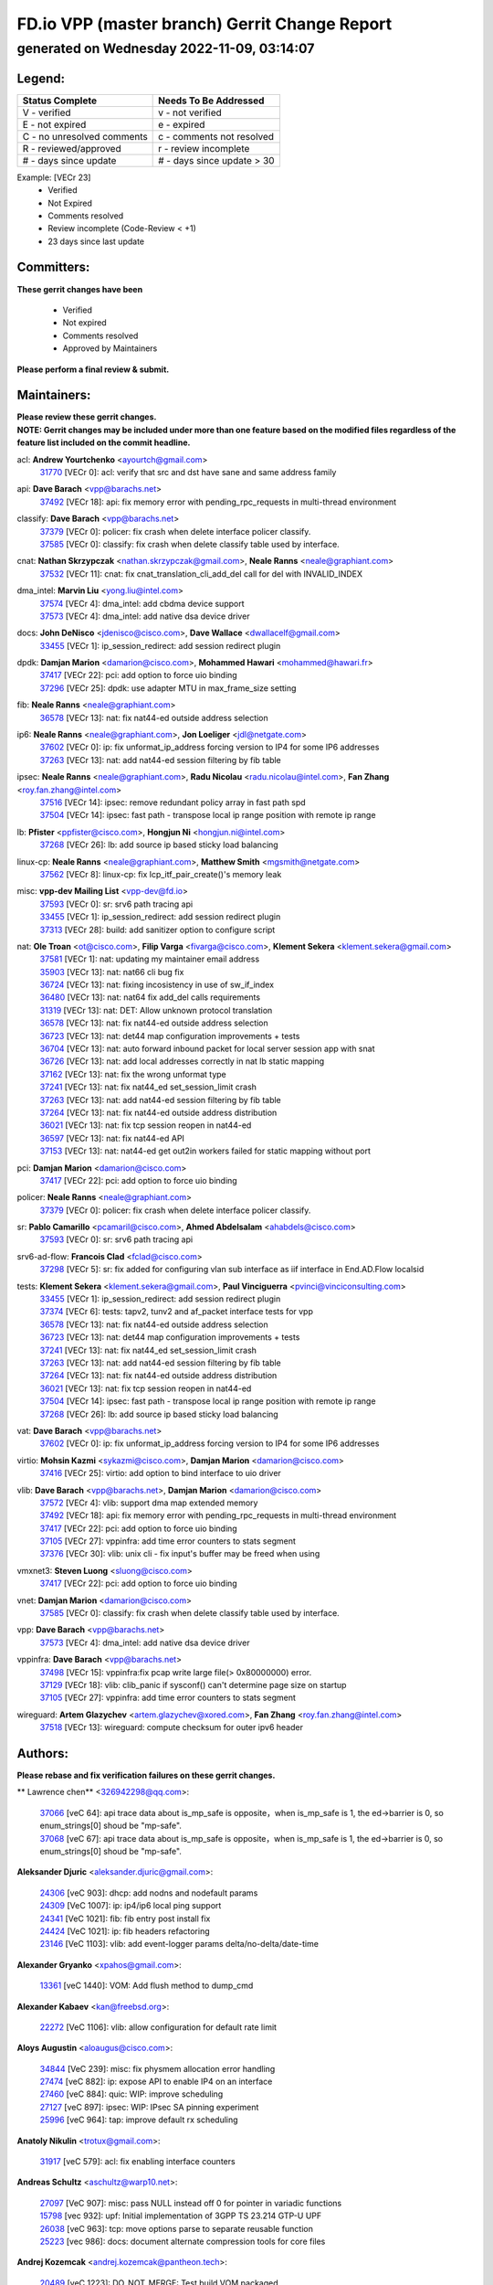 
==============================================
FD.io VPP (master branch) Gerrit Change Report
==============================================
--------------------------------------------
generated on Wednesday 2022-11-09, 03:14:07
--------------------------------------------


Legend:
-------
========================== ===========================
Status Complete            Needs To Be Addressed
========================== ===========================
V - verified               v - not verified
E - not expired            e - expired
C - no unresolved comments c - comments not resolved
R - reviewed/approved      r - review incomplete
# - days since update      # - days since update > 30
========================== ===========================

Example: [VECr 23]
    - Verified
    - Not Expired
    - Comments resolved
    - Review incomplete (Code-Review < +1)
    - 23 days since last update


Committers:
-----------
| **These gerrit changes have been**

    - Verified
    - Not expired
    - Comments resolved
    - Approved by Maintainers

| **Please perform a final review & submit.**

Maintainers:
------------
| **Please review these gerrit changes.**

| **NOTE: Gerrit changes may be included under more than one feature based on the modified files regardless of the feature list included on the commit headline.**

acl: **Andrew Yourtchenko** <ayourtch@gmail.com>
  | `31770 <https:////gerrit.fd.io/r/c/vpp/+/31770>`_ [VECr 0]: acl: verify that src and dst have sane and same address family

api: **Dave Barach** <vpp@barachs.net>
  | `37492 <https:////gerrit.fd.io/r/c/vpp/+/37492>`_ [VECr 18]: api: fix memory error with pending_rpc_requests in multi-thread environment

classify: **Dave Barach** <vpp@barachs.net>
  | `37379 <https:////gerrit.fd.io/r/c/vpp/+/37379>`_ [VECr 0]: policer: fix crash when delete interface policer classify.
  | `37585 <https:////gerrit.fd.io/r/c/vpp/+/37585>`_ [VECr 0]: classify: fix crash when delete classify table used by interface.

cnat: **Nathan Skrzypczak** <nathan.skrzypczak@gmail.com>, **Neale Ranns** <neale@graphiant.com>
  | `37532 <https:////gerrit.fd.io/r/c/vpp/+/37532>`_ [VECr 11]: cnat: fix cnat_translation_cli_add_del call for del with INVALID_INDEX

dma_intel: **Marvin Liu** <yong.liu@intel.com>
  | `37574 <https:////gerrit.fd.io/r/c/vpp/+/37574>`_ [VECr 4]: dma_intel: add cbdma device support
  | `37573 <https:////gerrit.fd.io/r/c/vpp/+/37573>`_ [VECr 4]: dma_intel: add native dsa device driver

docs: **John DeNisco** <jdenisco@cisco.com>, **Dave Wallace** <dwallacelf@gmail.com>
  | `33455 <https:////gerrit.fd.io/r/c/vpp/+/33455>`_ [VECr 1]: ip_session_redirect: add session redirect plugin

dpdk: **Damjan Marion** <damarion@cisco.com>, **Mohammed Hawari** <mohammed@hawari.fr>
  | `37417 <https:////gerrit.fd.io/r/c/vpp/+/37417>`_ [VECr 22]: pci: add option to force uio binding
  | `37296 <https:////gerrit.fd.io/r/c/vpp/+/37296>`_ [VECr 25]: dpdk: use adapter MTU in max_frame_size setting

fib: **Neale Ranns** <neale@graphiant.com>
  | `36578 <https:////gerrit.fd.io/r/c/vpp/+/36578>`_ [VECr 13]: nat: fix nat44-ed outside address selection

ip6: **Neale Ranns** <neale@graphiant.com>, **Jon Loeliger** <jdl@netgate.com>
  | `37602 <https:////gerrit.fd.io/r/c/vpp/+/37602>`_ [VECr 0]: ip: fix unformat_ip_address forcing version to IP4 for some IP6 addresses
  | `37263 <https:////gerrit.fd.io/r/c/vpp/+/37263>`_ [VECr 13]: nat: add nat44-ed session filtering by fib table

ipsec: **Neale Ranns** <neale@graphiant.com>, **Radu Nicolau** <radu.nicolau@intel.com>, **Fan Zhang** <roy.fan.zhang@intel.com>
  | `37516 <https:////gerrit.fd.io/r/c/vpp/+/37516>`_ [VECr 14]: ipsec: remove redundant policy array in fast path spd
  | `37504 <https:////gerrit.fd.io/r/c/vpp/+/37504>`_ [VECr 14]: ipsec: fast path - transpose local ip range position with remote ip range

lb: **Pfister** <ppfister@cisco.com>, **Hongjun Ni** <hongjun.ni@intel.com>
  | `37268 <https:////gerrit.fd.io/r/c/vpp/+/37268>`_ [VECr 26]: lb: add source ip based sticky load balancing

linux-cp: **Neale Ranns** <neale@graphiant.com>, **Matthew Smith** <mgsmith@netgate.com>
  | `37562 <https:////gerrit.fd.io/r/c/vpp/+/37562>`_ [VECr 8]: linux-cp: fix lcp_itf_pair_create()'s memory leak

misc: **vpp-dev Mailing List** <vpp-dev@fd.io>
  | `37593 <https:////gerrit.fd.io/r/c/vpp/+/37593>`_ [VECr 0]: sr: srv6 path tracing api
  | `33455 <https:////gerrit.fd.io/r/c/vpp/+/33455>`_ [VECr 1]: ip_session_redirect: add session redirect plugin
  | `37313 <https:////gerrit.fd.io/r/c/vpp/+/37313>`_ [VECr 28]: build: add sanitizer option to configure script

nat: **Ole Troan** <ot@cisco.com>, **Filip Varga** <fivarga@cisco.com>, **Klement Sekera** <klement.sekera@gmail.com>
  | `37581 <https:////gerrit.fd.io/r/c/vpp/+/37581>`_ [VECr 1]: nat: updating my maintainer email address
  | `35903 <https:////gerrit.fd.io/r/c/vpp/+/35903>`_ [VECr 13]: nat: nat66 cli bug fix
  | `36724 <https:////gerrit.fd.io/r/c/vpp/+/36724>`_ [VECr 13]: nat: fixing incosistency in use of sw_if_index
  | `36480 <https:////gerrit.fd.io/r/c/vpp/+/36480>`_ [VECr 13]: nat: nat64 fix add_del calls requirements
  | `31319 <https:////gerrit.fd.io/r/c/vpp/+/31319>`_ [VECr 13]: nat: DET: Allow unknown protocol translation
  | `36578 <https:////gerrit.fd.io/r/c/vpp/+/36578>`_ [VECr 13]: nat: fix nat44-ed outside address selection
  | `36723 <https:////gerrit.fd.io/r/c/vpp/+/36723>`_ [VECr 13]: nat: det44 map configuration improvements + tests
  | `36704 <https:////gerrit.fd.io/r/c/vpp/+/36704>`_ [VECr 13]: nat: auto forward inbound packet for local server session app with snat
  | `36726 <https:////gerrit.fd.io/r/c/vpp/+/36726>`_ [VECr 13]: nat: add local addresses correctly in nat lb static mapping
  | `37162 <https:////gerrit.fd.io/r/c/vpp/+/37162>`_ [VECr 13]: nat: fix the wrong unformat type
  | `37241 <https:////gerrit.fd.io/r/c/vpp/+/37241>`_ [VECr 13]: nat: fix nat44_ed set_session_limit crash
  | `37263 <https:////gerrit.fd.io/r/c/vpp/+/37263>`_ [VECr 13]: nat: add nat44-ed session filtering by fib table
  | `37264 <https:////gerrit.fd.io/r/c/vpp/+/37264>`_ [VECr 13]: nat: fix nat44-ed outside address distribution
  | `36021 <https:////gerrit.fd.io/r/c/vpp/+/36021>`_ [VECr 13]: nat: fix tcp session reopen in nat44-ed
  | `36597 <https:////gerrit.fd.io/r/c/vpp/+/36597>`_ [VECr 13]: nat: fix nat44-ed API
  | `37153 <https:////gerrit.fd.io/r/c/vpp/+/37153>`_ [VECr 13]: nat: nat44-ed get out2in workers failed for static mapping without port

pci: **Damjan Marion** <damarion@cisco.com>
  | `37417 <https:////gerrit.fd.io/r/c/vpp/+/37417>`_ [VECr 22]: pci: add option to force uio binding

policer: **Neale Ranns** <neale@graphiant.com>
  | `37379 <https:////gerrit.fd.io/r/c/vpp/+/37379>`_ [VECr 0]: policer: fix crash when delete interface policer classify.

sr: **Pablo Camarillo** <pcamaril@cisco.com>, **Ahmed Abdelsalam** <ahabdels@cisco.com>
  | `37593 <https:////gerrit.fd.io/r/c/vpp/+/37593>`_ [VECr 0]: sr: srv6 path tracing api

srv6-ad-flow: **Francois Clad** <fclad@cisco.com>
  | `37298 <https:////gerrit.fd.io/r/c/vpp/+/37298>`_ [VECr 5]: sr: fix added for configuring vlan sub interface as iif interface in End.AD.Flow localsid

tests: **Klement Sekera** <klement.sekera@gmail.com>, **Paul Vinciguerra** <pvinci@vinciconsulting.com>
  | `33455 <https:////gerrit.fd.io/r/c/vpp/+/33455>`_ [VECr 1]: ip_session_redirect: add session redirect plugin
  | `37374 <https:////gerrit.fd.io/r/c/vpp/+/37374>`_ [VECr 6]: tests: tapv2, tunv2 and af_packet interface tests for vpp
  | `36578 <https:////gerrit.fd.io/r/c/vpp/+/36578>`_ [VECr 13]: nat: fix nat44-ed outside address selection
  | `36723 <https:////gerrit.fd.io/r/c/vpp/+/36723>`_ [VECr 13]: nat: det44 map configuration improvements + tests
  | `37241 <https:////gerrit.fd.io/r/c/vpp/+/37241>`_ [VECr 13]: nat: fix nat44_ed set_session_limit crash
  | `37263 <https:////gerrit.fd.io/r/c/vpp/+/37263>`_ [VECr 13]: nat: add nat44-ed session filtering by fib table
  | `37264 <https:////gerrit.fd.io/r/c/vpp/+/37264>`_ [VECr 13]: nat: fix nat44-ed outside address distribution
  | `36021 <https:////gerrit.fd.io/r/c/vpp/+/36021>`_ [VECr 13]: nat: fix tcp session reopen in nat44-ed
  | `37504 <https:////gerrit.fd.io/r/c/vpp/+/37504>`_ [VECr 14]: ipsec: fast path - transpose local ip range position with remote ip range
  | `37268 <https:////gerrit.fd.io/r/c/vpp/+/37268>`_ [VECr 26]: lb: add source ip based sticky load balancing

vat: **Dave Barach** <vpp@barachs.net>
  | `37602 <https:////gerrit.fd.io/r/c/vpp/+/37602>`_ [VECr 0]: ip: fix unformat_ip_address forcing version to IP4 for some IP6 addresses

virtio: **Mohsin Kazmi** <sykazmi@cisco.com>, **Damjan Marion** <damarion@cisco.com>
  | `37416 <https:////gerrit.fd.io/r/c/vpp/+/37416>`_ [VECr 25]: virtio: add option to bind interface to uio driver

vlib: **Dave Barach** <vpp@barachs.net>, **Damjan Marion** <damarion@cisco.com>
  | `37572 <https:////gerrit.fd.io/r/c/vpp/+/37572>`_ [VECr 4]: vlib: support dma map extended memory
  | `37492 <https:////gerrit.fd.io/r/c/vpp/+/37492>`_ [VECr 18]: api: fix memory error with pending_rpc_requests in multi-thread environment
  | `37417 <https:////gerrit.fd.io/r/c/vpp/+/37417>`_ [VECr 22]: pci: add option to force uio binding
  | `37105 <https:////gerrit.fd.io/r/c/vpp/+/37105>`_ [VECr 27]: vppinfra: add time error counters to stats segment
  | `37376 <https:////gerrit.fd.io/r/c/vpp/+/37376>`_ [VECr 30]: vlib: unix cli - fix input's buffer may be freed when using

vmxnet3: **Steven Luong** <sluong@cisco.com>
  | `37417 <https:////gerrit.fd.io/r/c/vpp/+/37417>`_ [VECr 22]: pci: add option to force uio binding

vnet: **Damjan Marion** <damarion@cisco.com>
  | `37585 <https:////gerrit.fd.io/r/c/vpp/+/37585>`_ [VECr 0]: classify: fix crash when delete classify table used by interface.

vpp: **Dave Barach** <vpp@barachs.net>
  | `37573 <https:////gerrit.fd.io/r/c/vpp/+/37573>`_ [VECr 4]: dma_intel: add native dsa device driver

vppinfra: **Dave Barach** <vpp@barachs.net>
  | `37498 <https:////gerrit.fd.io/r/c/vpp/+/37498>`_ [VECr 15]: vppinfra:fix pcap write large file(> 0x80000000) error.
  | `37129 <https:////gerrit.fd.io/r/c/vpp/+/37129>`_ [VECr 18]: vlib: clib_panic if sysconf() can't determine page size on startup
  | `37105 <https:////gerrit.fd.io/r/c/vpp/+/37105>`_ [VECr 27]: vppinfra: add time error counters to stats segment

wireguard: **Artem Glazychev** <artem.glazychev@xored.com>, **Fan Zhang** <roy.fan.zhang@intel.com>
  | `37518 <https:////gerrit.fd.io/r/c/vpp/+/37518>`_ [VECr 13]: wireguard: compute checksum for outer ipv6 header

Authors:
--------
**Please rebase and fix verification failures on these gerrit changes.**

** Lawrence chen** <326942298@qq.com>:

  | `37066 <https:////gerrit.fd.io/r/c/vpp/+/37066>`_ [veC 64]: api trace data about is_mp_safe is opposite，when is_mp_safe is 1, the ed->barrier is 0, so enum_strings[0] shoud be "mp-safe".
  | `37068 <https:////gerrit.fd.io/r/c/vpp/+/37068>`_ [veC 67]: api trace data about is_mp_safe is opposite，when is_mp_safe is 1, the ed->barrier is 0, so enum_strings[0] shoud be "mp-safe".

**Aleksander Djuric** <aleksander.djuric@gmail.com>:

  | `24306 <https:////gerrit.fd.io/r/c/vpp/+/24306>`_ [veC 903]: dhcp: add nodns and nodefault params
  | `24309 <https:////gerrit.fd.io/r/c/vpp/+/24309>`_ [VeC 1007]: ip: ip4/ip6 local ping support
  | `24341 <https:////gerrit.fd.io/r/c/vpp/+/24341>`_ [VeC 1021]: fib: fib entry post install fix
  | `24424 <https:////gerrit.fd.io/r/c/vpp/+/24424>`_ [VeC 1021]: ip: fib headers refactoring
  | `23146 <https:////gerrit.fd.io/r/c/vpp/+/23146>`_ [VeC 1103]: vlib: add event-logger params delta/no-delta/date-time

**Alexander Gryanko** <xpahos@gmail.com>:

  | `13361 <https:////gerrit.fd.io/r/c/vpp/+/13361>`_ [veC 1440]: VOM: Add flush method to dump_cmd

**Alexander Kabaev** <kan@freebsd.org>:

  | `22272 <https:////gerrit.fd.io/r/c/vpp/+/22272>`_ [VeC 1106]: vlib: allow configuration for default rate limit

**Aloys Augustin** <aloaugus@cisco.com>:

  | `34844 <https:////gerrit.fd.io/r/c/vpp/+/34844>`_ [VeC 239]: misc: fix physmem allocation error handling
  | `27474 <https:////gerrit.fd.io/r/c/vpp/+/27474>`_ [veC 882]: ip: expose API to enable IP4 on an interface
  | `27460 <https:////gerrit.fd.io/r/c/vpp/+/27460>`_ [veC 884]: quic: WIP: improve scheduling
  | `27127 <https:////gerrit.fd.io/r/c/vpp/+/27127>`_ [veC 897]: ipsec: WIP: IPsec SA pinning experiment
  | `25996 <https:////gerrit.fd.io/r/c/vpp/+/25996>`_ [veC 964]: tap: improve default rx scheduling

**Anatoly Nikulin** <trotux@gmail.com>:

  | `31917 <https:////gerrit.fd.io/r/c/vpp/+/31917>`_ [veC 579]: acl: fix enabling interface counters

**Andreas Schultz** <aschultz@warp10.net>:

  | `27097 <https:////gerrit.fd.io/r/c/vpp/+/27097>`_ [VeC 907]: misc: pass NULL instead off 0 for pointer in variadic functions
  | `15798 <https:////gerrit.fd.io/r/c/vpp/+/15798>`_ [vec 932]: upf: Initial implementation of 3GPP TS 23.214 GTP-U UPF
  | `26038 <https:////gerrit.fd.io/r/c/vpp/+/26038>`_ [veC 963]: tcp: move options parse to separate reusable function
  | `25223 <https:////gerrit.fd.io/r/c/vpp/+/25223>`_ [vec 986]: docs: document alternate compression tools for core files

**Andrej Kozemcak** <andrej.kozemcak@pantheon.tech>:

  | `20489 <https:////gerrit.fd.io/r/c/vpp/+/20489>`_ [veC 1223]: DO_NOT_MERGE: Test build VOM packaged.
  | `16818 <https:////gerrit.fd.io/r/c/vpp/+/16818>`_ [VeC 1387]: Fix asserting in ip4_tcp_udp_compute_checksum.

**Andrew Yourtchenko** <ayourtch@gmail.com>:

  | `37536 <https:////gerrit.fd.io/r/c/vpp/+/37536>`_ [vEC 13]: misc: VPP 22.10 Release Notes
  | `31368 <https:////gerrit.fd.io/r/c/vpp/+/31368>`_ [Vec 139]: vlib: Sleep less in unix input if there were active signals recently
  | `36377 <https:////gerrit.fd.io/r/c/vpp/+/36377>`_ [VeC 152]: tests: add libmemif tests
  | `36142 <https:////gerrit.fd.io/r/c/vpp/+/36142>`_ [veC 170]: build: add a check that "Fix" commits also refer to the commit that they are fixing
  | `35955 <https:////gerrit.fd.io/r/c/vpp/+/35955>`_ [Vec 209]: api: do not attempt to pass the null queue pointer from vl_api_can_send_msg
  | `34635 <https:////gerrit.fd.io/r/c/vpp/+/34635>`_ [VeC 286]: ip: punt socket - take the tags in Ethernet header into consideration
  | `26945 <https:////gerrit.fd.io/r/c/vpp/+/26945>`_ [veC 915]: (to be edited) expectations on tests for the test framework

**Andrey "Zed" Zaikin** <zmail11@gmail.com>:

  | `12748 <https:////gerrit.fd.io/r/c/vpp/+/12748>`_ [VeC 1628]: lb: add missing vip/as indexes to trace strings

**Arthas Kang** <arthas.kang@163.com>:

  | `31084 <https:////gerrit.fd.io/r/c/vpp/+/31084>`_ [veC 644]: plugin lb Fixed NAT4 SNAT invalid src_port ; Add NAT4 TCP SNAT support; Fixed NAT4 add SNAT map with protocol 0;

**Arthur de Kerhor** <arthurdekerhor@gmail.com>:

  | `37059 <https:////gerrit.fd.io/r/c/vpp/+/37059>`_ [VEc 1]: ipsec: new api for sa ips and ports updates
  | `32695 <https:////gerrit.fd.io/r/c/vpp/+/32695>`_ [VEc 1]: ip: add support for buffer offload metadata in ip midchain

**Asumu Takikawa** <asumu@igalia.com>:

  | `16387 <https:////gerrit.fd.io/r/c/vpp/+/16387>`_ [veC 1426]: nat: fix issues in MAP-E port allocation mode
  | `16388 <https:////gerrit.fd.io/r/c/vpp/+/16388>`_ [veC 1433]: CSIT-541: add lwB4 functionality for lw4o6

**Atzm Watanabe** <atzmism@gmail.com>:

  | `36935 <https:////gerrit.fd.io/r/c/vpp/+/36935>`_ [VeC 63]: ikev2: accept rekey request for IKE SA
  | `35224 <https:////gerrit.fd.io/r/c/vpp/+/35224>`_ [VeC 274]: ikev2: fix profile_index for ikev2_sa_dump API

**Avinash Gonsalves** <avinash.gonsalves@nokia.com>:

  | `15084 <https:////gerrit.fd.io/r/c/vpp/+/15084>`_ [veC 637]: ipsec: add multicore crypto scheduler support

**Baruch Siach** <baruch@siach.name>:

  | `33935 <https:////gerrit.fd.io/r/c/vpp/+/33935>`_ [veC 401]: vppinfra: decode aarch64 PC in signal handler
  | `33934 <https:////gerrit.fd.io/r/c/vpp/+/33934>`_ [veC 401]: vppinfra: remove redundant local variables initialization

**Berenger Foucher** <berenger.foucher@stagiaires.ssi.gouv.fr>:

  | `14578 <https:////gerrit.fd.io/r/c/vpp/+/14578>`_ [veC 1530]: Add X509 authentication support to IKEv2 in VPP

**Bhishma Acharya** <bhishma@rtbrick.com>:

  | `36705 <https:////gerrit.fd.io/r/c/vpp/+/36705>`_ [VeC 103]: ip-neighbor: Fixed delay(1~2s) in neighbor-probe interval
  | `35927 <https:////gerrit.fd.io/r/c/vpp/+/35927>`_ [VeC 210]: fib: enhancement to support change table-id associated with fib-table

**Brant Lin** <brant.lin@ericsson.com>:

  | `14902 <https:////gerrit.fd.io/r/c/vpp/+/14902>`_ [veC 1510]: Fix the crash when creating the vapi context

**Carl Baldwin** <carl@ecbaldwin.net>:

  | `23528 <https:////gerrit.fd.io/r/c/vpp/+/23528>`_ [vec 1086]: docs: Remove redundancy on building VPP page

**Carl Smith** <carl.smith@alliedtelesis.co.nz>:

  | `23634 <https:////gerrit.fd.io/r/c/vpp/+/23634>`_ [VeC 1078]: ipip: return existing if_index if tunnel already exists.

**Chinmaya Agarwal** <chinmaya.agarwal@hsc.com>:

  | `33635 <https:////gerrit.fd.io/r/c/vpp/+/33635>`_ [VeC 432]: sr: fix added for returning correct value for behavior field in API message

**Chris Luke** <chris_luke@comcast.com>:

  | `9483 <https:////gerrit.fd.io/r/c/vpp/+/9483>`_ [VeC 1665]: PAPI unserializer for reply_in_shmem data (VPP-136)

**Christian Hopps** <chopps@chopps.org>:

  | `28657 <https:////gerrit.fd.io/r/c/vpp/+/28657>`_ [VeC 796]: misc: vpp_get_stats: add dump-machine formatting
  | `22353 <https:////gerrit.fd.io/r/c/vpp/+/22353>`_ [VeC 1105]: vlib: add option to use stderr instead of syslog.

**Clement Durand** <clement.durand@polytechnique.edu>:

  | `6274 <https:////gerrit.fd.io/r/c/vpp/+/6274>`_ [veC 1727]: elog: Text-format dump of event logs.

**Damjan Marion** <dmarion@0xa5.net>:

  | `36067 <https:////gerrit.fd.io/r/c/vpp/+/36067>`_ [VeC 189]: vppinfra: move cJSON and jsonformat to vlibmemory
  | `35155 <https:////gerrit.fd.io/r/c/vpp/+/35155>`_ [veC 271]: vppinfra: universal splats and aligned loads/stores
  | `34856 <https:////gerrit.fd.io/r/c/vpp/+/34856>`_ [veC 304]: ethernet: promisc refactor
  | `34845 <https:////gerrit.fd.io/r/c/vpp/+/34845>`_ [veC 305]: ethernet: add_del_mac and change_mac are ethernet specific

**Daniel Beres** <daniel.beres@pantheon.tech>:

  | `34628 <https:////gerrit.fd.io/r/c/vpp/+/34628>`_ [VeC 302]: dns: support AAAA over IPV4

**Dastin Wilski** <dastin.wilski@gmail.com>:

  | `37060 <https:////gerrit.fd.io/r/c/vpp/+/37060>`_ [VeC 66]: ipsec: esp_encrypt prefetch and unroll

**Dave Wallace** <dwallacelf@gmail.com>:

  | `37420 <https:////gerrit.fd.io/r/c/vpp/+/37420>`_ [VEc 3]: tests: remove intermittent failing tests on vpp_debug image

**David Johnson** <davijoh3@cisco.com>:

  | `16670 <https:////gerrit.fd.io/r/c/vpp/+/16670>`_ [veC 1383]: Fix various -Wmaybe-uninitialized and -Wstrict-overflow warnings

**Dmitry Vakhrushev** <dmitry@netgate.com>:

  | `25502 <https:////gerrit.fd.io/r/c/vpp/+/25502>`_ [Vec 539]: interface: getting interface device specific info

**Dmitry Valter** <dvalter@protonmail.com>:

  | `34694 <https:////gerrit.fd.io/r/c/vpp/+/34694>`_ [VeC 214]: vlib: remove process restart cli
  | `34800 <https:////gerrit.fd.io/r/c/vpp/+/34800>`_ [VeC 222]: vppinfra: fix non-zero offsets to NULL pointer

**Ed Kern** <ejk@cisco.com>:

  | `20442 <https:////gerrit.fd.io/r/c/vpp/+/20442>`_ [veC 1226]: build: do not merge

**Feng Gao** <davidfgao@tencent.com>:

  | `26296 <https:////gerrit.fd.io/r/c/vpp/+/26296>`_ [veC 950]: ipsec: Correct inconsistent alignment for crypto_op

**Filip Tehlar** <ftehlar@cisco.com>:

  | `37595 <https:////gerrit.fd.io/r/c/vpp/+/37595>`_ [VEc 0]: http: support client connect

**Filip Varga** <fivarga@cisco.com>:

  | `35444 <https:////gerrit.fd.io/r/c/vpp/+/35444>`_ [vEC 13]: nat: nat44-ed cleanup & improvements
  | `35966 <https:////gerrit.fd.io/r/c/vpp/+/35966>`_ [vEC 13]: nat: nat44-ed update timeout api
  | `34929 <https:////gerrit.fd.io/r/c/vpp/+/34929>`_ [vEC 13]: nat: det44 map configuration improvements

**Gabriel Oginski** <gabrielx.oginski@intel.com>:

  | `37361 <https:////gerrit.fd.io/r/c/vpp/+/37361>`_ [VEc 14]: wireguard: add atomic mutex
  | `32655 <https:////gerrit.fd.io/r/c/vpp/+/32655>`_ [VeC 515]: crypto: fix possible frame resize

**GaoChX** <chiso.gao@gmail.com>:

  | `37010 <https:////gerrit.fd.io/r/c/vpp/+/37010>`_ [vEC 0]: interface: fix crash if vnet_hw_if_get_rx_queue return zero

**Gary Boon** <gboon@cisco.com>:

  | `30522 <https:////gerrit.fd.io/r/c/vpp/+/30522>`_ [veC 687]: Add callback support for the dispatch node.
  | `30239 <https:////gerrit.fd.io/r/c/vpp/+/30239>`_ [veC 706]: Add a new function to the MCAP logic that allows a custom header to be added on top of the data in a vlib buffer.
  | `25517 <https:////gerrit.fd.io/r/c/vpp/+/25517>`_ [VeC 985]: vlib: check for null handoff queue element in vlib_buffer_enqueue_to_thread

**Gerard Keown** <gerard.keown@enea.com>:

  | `24369 <https:////gerrit.fd.io/r/c/vpp/+/24369>`_ [veC 1027]: cores: mismatching "worker" & "corelist-workers" parameters can cause coredump

**Govindarajan Mohandoss** <govindarajan.mohandoss@arm.com>:

  | `28164 <https:////gerrit.fd.io/r/c/vpp/+/28164>`_ [veC 819]: acl: ACL Plugin performance improvement for both SF and SL modes
  | `27167 <https:////gerrit.fd.io/r/c/vpp/+/27167>`_ [veC 895]: acl: ACL Plugin performance improvement for both SF and SL modes

**Hedi Bouattour** <hedibouattour2010@gmail.com>:

  | `37248 <https:////gerrit.fd.io/r/c/vpp/+/37248>`_ [VeC 42]: urpf: add show urpf cli
  | `34726 <https:////gerrit.fd.io/r/c/vpp/+/34726>`_ [VeC 95]: interface: add buffer stats api

**Hemant Singh** <hemant@mnkcg.com>:

  | `32077 <https:////gerrit.fd.io/r/c/vpp/+/32077>`_ [veC 459]: fixstyle
  | `32023 <https:////gerrit.fd.io/r/c/vpp/+/32023>`_ [veC 566]: ip-neighbor: Add ip_neighbor_find_entry with ip+interface key

**IJsbrand Wijnands** <iwijnand@cisco.com>:

  | `25696 <https:////gerrit.fd.io/r/c/vpp/+/25696>`_ [veC 978]: mpls: add user defined name tag to mpls tunnels
  | `25678 <https:////gerrit.fd.io/r/c/vpp/+/25678>`_ [veC 978]: tap: tap dev_name and default value for bin api
  | `25677 <https:////gerrit.fd.io/r/c/vpp/+/25677>`_ [veC 978]: tap: tap dev_name and default value for bin api

**Ignas Bačius** <ignas@noia.network>:

  | `22733 <https:////gerrit.fd.io/r/c/vpp/+/22733>`_ [VeC 1100]: gre: allow to delete tunnel by sw_if_index
  | `22666 <https:////gerrit.fd.io/r/c/vpp/+/22666>`_ [VeC 1121]: ip: fix possible use of uninitialized variable

**Igor Mikhailov** <imichail@cisco.com>:

  | `15131 <https:////gerrit.fd.io/r/c/vpp/+/15131>`_ [VeC 1464]: Ensure VPP library version has 2 digits separated by dot.

**Ilia Abashin** <abashinos@gmail.com>:

  | `20234 <https:////gerrit.fd.io/r/c/vpp/+/20234>`_ [veC 1237]: Updated vpp_if_stats to latest version, including fresh documentation

**Ivan Shvedunov** <ivan4th@gmail.com>:

  | `36592 <https:////gerrit.fd.io/r/c/vpp/+/36592>`_ [VeC 126]: stats: handle interface renames properly
  | `36590 <https:////gerrit.fd.io/r/c/vpp/+/36590>`_ [VeC 126]: nat: fix handling checksum offload in nat44-ed
  | `28085 <https:////gerrit.fd.io/r/c/vpp/+/28085>`_ [Vec 833]: hsa: fix proxy crash upon failed connect

**Jack Xu** <jack.c.xu@ericsson.com>:

  | `18406 <https:////gerrit.fd.io/r/c/vpp/+/18406>`_ [veC 1326]: fix multi-enable bug of enable feature function

**Jakub Grajciar** <jgrajcia@cisco.com>:

  | `30575 <https:////gerrit.fd.io/r/c/vpp/+/30575>`_ [VeC 391]: libmemif: add shm debug APIs
  | `28175 <https:////gerrit.fd.io/r/c/vpp/+/28175>`_ [Vec 537]: api: implement api for api trace
  | `30216 <https:////gerrit.fd.io/r/c/vpp/+/30216>`_ [vec 705]: tests: remove sr_mpls from vpp_papi_provider and add sr_mpls object models
  | `30125 <https:////gerrit.fd.io/r/c/vpp/+/30125>`_ [Vec 707]: tests: remove igmp from vpp_papi_provider and refactor igmp object models

**Jakub Havas** <jakub.havas@pantheon.tech>:

  | `33130 <https:////gerrit.fd.io/r/c/vpp/+/33130>`_ [VeC 481]: udp: create an api to dump decaps
  | `32948 <https:////gerrit.fd.io/r/c/vpp/+/32948>`_ [veC 497]: ipfix-export: replace cli command with an implemented api function

**Jan Cavojsky** <jan.cavojsky@pantheon.tech>:

  | `28899 <https:////gerrit.fd.io/r/c/vpp/+/28899>`_ [veC 641]: flowprobe: add API dump of params and list of interfaces for recording
  | `25992 <https:////gerrit.fd.io/r/c/vpp/+/25992>`_ [veC 700]: libmemif: update example applications and documentation
  | `28988 <https:////gerrit.fd.io/r/c/vpp/+/28988>`_ [VeC 777]: vat: avoid crash vpp after command ip_table_dump

**Jason Zhang** <jason.zhang2@arm.com>:

  | `22355 <https:////gerrit.fd.io/r/c/vpp/+/22355>`_ [VeC 1103]: vppinfra: change CLIB_MEMORY_BARRIER to use C11 built-in atomic APIs

**Jasvinder Singh** <jasvinder.singh@intel.com>:

  | `16839 <https:////gerrit.fd.io/r/c/vpp/+/16839>`_ [VeC 1356]: HQoS: update scheduler to support mbuf sched field change

**Jawahar Gundapaneni** <jgundapa@cisco.com>:

  | `25995 <https:////gerrit.fd.io/r/c/vpp/+/25995>`_ [vec 686]: interface: Upstream TAP I/fs with ADMIN_UP
  | `26121 <https:////gerrit.fd.io/r/c/vpp/+/26121>`_ [vec 951]: memif: CLI to debug memif buffer contents

**Jing Peng** <jing@meter.com>:

  | `37058 <https:////gerrit.fd.io/r/c/vpp/+/37058>`_ [VeC 69]: vppapigen: fix json build error

**Jing Peng** <pj.hades@gmail.com>:

  | `36186 <https:////gerrit.fd.io/r/c/vpp/+/36186>`_ [VeC 172]: nat: fix nat44 fib reference count bookkeeping
  | `36062 <https:////gerrit.fd.io/r/c/vpp/+/36062>`_ [VeC 194]: vppinfra: fix duplicate bihash stat update
  | `36042 <https:////gerrit.fd.io/r/c/vpp/+/36042>`_ [VeC 196]: vppinfra: add bihash update interface

**John Lo** <lojultra2020@outlook.com>:

  | `14858 <https:////gerrit.fd.io/r/c/vpp/+/14858>`_ [veC 1492]: Bring back original l2-output node function

**Jordy You** <jordy.you@ericsson.com>:

  | `13016 <https:////gerrit.fd.io/r/c/vpp/+/13016>`_ [VeC 1510]: fix ip checksum issue for odd start address
  | `13002 <https:////gerrit.fd.io/r/c/vpp/+/13002>`_ [veC 1610]: fix ip checksum issue for odd start address if the input data is starting with an odd address,then the calcuation will be error

**Julius Milan** <julius.milan@pantheon.tech>:

  | `29050 <https:////gerrit.fd.io/r/c/vpp/+/29050>`_ [vec 640]: papi: fix name vector stats entry dump
  | `29030 <https:////gerrit.fd.io/r/c/vpp/+/29030>`_ [veC 700]: nat: add per host counters into det44
  | `29029 <https:////gerrit.fd.io/r/c/vpp/+/29029>`_ [VeC 776]: stats: enable setting of name vectors for plugins
  | `29028 <https:////gerrit.fd.io/r/c/vpp/+/29028>`_ [VeC 776]: stats: fix dump of null data entries
  | `25785 <https:////gerrit.fd.io/r/c/vpp/+/25785>`_ [veC 957]: vppinfra: add bitmap search next bit on interval

**Junfeng Wang** <drenfong.wang@intel.com>:

  | `31581 <https:////gerrit.fd.io/r/c/vpp/+/31581>`_ [veC 599]: pppoe: init the variable of result0 result1
  | `29975 <https:////gerrit.fd.io/r/c/vpp/+/29975>`_ [veC 713]: l2: l2output avx512
  | `30117 <https:////gerrit.fd.io/r/c/vpp/+/30117>`_ [veC 713]: l2: test

**Kai Luo** <kailuo.nk@gmail.com>:

  | `37269 <https:////gerrit.fd.io/r/c/vpp/+/37269>`_ [VeC 31]: memif: fix uninitialized variable warning

**Keith Burns** <alagalah@gmail.com>:

  | `22368 <https:////gerrit.fd.io/r/c/vpp/+/22368>`_ [VeC 1137]: vat : VLAN subif formatter accepting 'vlan'       instead of 'vlan_id'

**Kevin Wang** <kevin.wang@arm.com>:

  | `10293 <https:////gerrit.fd.io/r/c/vpp/+/10293>`_ [veC 1743]: vppinfra: use __atomic_fetch_add instead of __sync_fetch_and_add builtins

**King Ma** <kinma@cisco.com>:

  | `20390 <https:////gerrit.fd.io/r/c/vpp/+/20390>`_ [VeC 932]: ip: make reassembled packet to preserve ip.fib_index

**Kingwel Xie** <kingwel.xie@ericsson.com>:

  | `16617 <https:////gerrit.fd.io/r/c/vpp/+/16617>`_ [veC 1338]: perfmon: improvement, HW_CACHE events
  | `16910 <https:////gerrit.fd.io/r/c/vpp/+/16910>`_ [veC 1388]: pg: improved unformat_user to show accurate error message

**Kiran Shastri** <shastrinator@gmail.com>:

  | `20445 <https:////gerrit.fd.io/r/c/vpp/+/20445>`_ [veC 1219]: Fix git usage in vom build scripts

**Klement Sekera** <klement.sekera@gmail.com>:

  | `35739 <https:////gerrit.fd.io/r/c/vpp/+/35739>`_ [veC 230]: tests: refactor assert*counter_equal APIs
  | `35218 <https:////gerrit.fd.io/r/c/vpp/+/35218>`_ [veC 276]: tests: prevent running as root
  | `32435 <https:////gerrit.fd.io/r/c/vpp/+/32435>`_ [veC 281]: nat: enhance test - make sure all workers are hit
  | `33507 <https:////gerrit.fd.io/r/c/vpp/+/33507>`_ [VeC 287]: nat: properly handle truncated packets
  | `27083 <https:////gerrit.fd.io/r/c/vpp/+/27083>`_ [veC 908]: nat: "users" dump for ED-NAT

**Korian Edeline** <korian.edeline@ulg.ac.be>:

  | `14083 <https:////gerrit.fd.io/r/c/vpp/+/14083>`_ [veC 1553]: consistent output for bitmap next_set&next_clear

**Kyeong Min Park** <pak2536@gmail.com>:

  | `30960 <https:////gerrit.fd.io/r/c/vpp/+/30960>`_ [veC 643]: memif: fix invalid next_index selection

**Leung Lai Yung** <benkerbuild@gmail.com>:

  | `36128 <https:////gerrit.fd.io/r/c/vpp/+/36128>`_ [VeC 177]: vppinfra: remove unused line

**Luo Yaozu** <luoyaozu@foxmail.com>:

  | `37073 <https:////gerrit.fd.io/r/c/vpp/+/37073>`_ [veC 64]: ip neighbor: fix debug log format output

**Mauricio Solis** <mauricio.solisjr@tno.nl>:

  | `29862 <https:////gerrit.fd.io/r/c/vpp/+/29862>`_ [VeC 261]: ip6 ioam: updated iOAM plugin based on https://github.com/inband-oam/ietf/blob/master/drafts/versions/03/draft-ietf-ippm-ioam-ipv6-options-03.txt and https://tools.ietf.org/html/draft-ietf-ippm-ioam-data-10

**Mercury Noah** <mercury124185@gmail.com>:

  | `36492 <https:////gerrit.fd.io/r/c/vpp/+/36492>`_ [VeC 137]: ip6-nd: fix ip6-nd proxy issue
  | `35916 <https:////gerrit.fd.io/r/c/vpp/+/35916>`_ [VeC 209]: arp: fix the arp proxy issue

**Michael Yu** <michael.a.yu@nokia-sbell.com>:

  | `30454 <https:////gerrit.fd.io/r/c/vpp/+/30454>`_ [VeC 691]: devices: fix af-packet device TX stuck issue

**Michal Kalderon** <mkalderon@marvell.com>:

  | `34795 <https:////gerrit.fd.io/r/c/vpp/+/34795>`_ [vec 315]: svm: Fix chunk allocation when data_size is larger than max chunk size

**Miklos Tirpak** <miklos.tirpak@gmail.com>:

  | `34873 <https:////gerrit.fd.io/r/c/vpp/+/34873>`_ [VeC 302]: nat: reliable TCP conn close in NAT44-ed
  | `34851 <https:////gerrit.fd.io/r/c/vpp/+/34851>`_ [VeC 305]: nat: reliable TCP conn establishment in NAT44-ed

**Mohammed Alshohayeb** <mshohayeb@wirefilter.com>:

  | `16470 <https:////gerrit.fd.io/r/c/vpp/+/16470>`_ [veC 1406]: docs: clarify doxygen vec _align behaviour.

**Mohsin Kazmi** <sykazmi@cisco.com>:

  | `37505 <https:////gerrit.fd.io/r/c/vpp/+/37505>`_ [vEC 18]: gso: add gso documentation
  | `36302 <https:////gerrit.fd.io/r/c/vpp/+/36302>`_ [VeC 40]: gso: use the header offsets from buffer metadata
  | `36513 <https:////gerrit.fd.io/r/c/vpp/+/36513>`_ [VeC 133]: libmemif: add the binaries in the packaging
  | `36484 <https:////gerrit.fd.io/r/c/vpp/+/36484>`_ [VeC 139]: libmemif: add testing application
  | `36296 <https:////gerrit.fd.io/r/c/vpp/+/36296>`_ [veC 162]: pg: fix the use of hdr offsets in buffer metadata
  | `35934 <https:////gerrit.fd.io/r/c/vpp/+/35934>`_ [veC 176]: devices: add cli support to enable disable qdisc bypass
  | `35912 <https:////gerrit.fd.io/r/c/vpp/+/35912>`_ [VeC 214]: interface: fix the processing levels
  | `34517 <https:////gerrit.fd.io/r/c/vpp/+/34517>`_ [Vec 358]: hash: fix the Extension Header for ipv6 in crc32_5tuples
  | `32837 <https:////gerrit.fd.io/r/c/vpp/+/32837>`_ [veC 504]: gso: improve interface handling
  | `31700 <https:////gerrit.fd.io/r/c/vpp/+/31700>`_ [VeC 596]: interface: rename runtime data func

**Nathan Moos** <nmoos@cisco.com>:

  | `30792 <https:////gerrit.fd.io/r/c/vpp/+/30792>`_ [Vec 652]: build: add config option for LD_PRELOAD

**Nathan Skrzypczak** <nathan.skrzypczak@gmail.com>:

  | `34713 <https:////gerrit.fd.io/r/c/vpp/+/34713>`_ [VeC 33]: vppinfra: improve & test abstract socket
  | `31449 <https:////gerrit.fd.io/r/c/vpp/+/31449>`_ [veC 39]: cnat: dont compute offloaded cksums
  | `32820 <https:////gerrit.fd.io/r/c/vpp/+/32820>`_ [VeC 39]: cnat: better cnat snat-policy cli
  | `33264 <https:////gerrit.fd.io/r/c/vpp/+/33264>`_ [VeC 39]: pbl: Port based balancer
  | `32821 <https:////gerrit.fd.io/r/c/vpp/+/32821>`_ [VeC 39]: cnat: add ip/client bihash
  | `29748 <https:////gerrit.fd.io/r/c/vpp/+/29748>`_ [VeC 39]: cnat: remove rwlock on ts
  | `34108 <https:////gerrit.fd.io/r/c/vpp/+/34108>`_ [VeC 39]: cnat: flag to disable rsession
  | `35805 <https:////gerrit.fd.io/r/c/vpp/+/35805>`_ [VeC 39]: dpdk: add intf tag to dev{} subinput
  | `34734 <https:////gerrit.fd.io/r/c/vpp/+/34734>`_ [VeC 113]: memif: autogenerate socket_ids
  | `34552 <https:////gerrit.fd.io/r/c/vpp/+/34552>`_ [VeC 306]: cnat: add single lookup

**Naveen Joy** <najoy@cisco.com>:

  | `33000 <https:////gerrit.fd.io/r/c/vpp/+/33000>`_ [VeC 494]: tests: alternative log directory for unittest logs
  | `31937 <https:////gerrit.fd.io/r/c/vpp/+/31937>`_ [vec 571]: tests: enable make test to be run inside a VM
  | `18602 <https:////gerrit.fd.io/r/c/vpp/+/18602>`_ [VeC 1118]: tests: fixes test_bier_e2e_64 for python3
  | `22817 <https:////gerrit.fd.io/r/c/vpp/+/22817>`_ [VeC 1118]: tests: fix scapy error when using python3
  | `18606 <https:////gerrit.fd.io/r/c/vpp/+/18606>`_ [veC 1317]: fixes TypeError raised by the framework when using python3
  | `18128 <https:////gerrit.fd.io/r/c/vpp/+/18128>`_ [VeC 1341]: make-test: apply common PEP8 style conventions

**Neale Ranns** <neale@graphiant.com>:

  | `36821 <https:////gerrit.fd.io/r/c/vpp/+/36821>`_ [VeC 89]: vlib: "sh errors" shows error severity counters
  | `35436 <https:////gerrit.fd.io/r/c/vpp/+/35436>`_ [VeC 249]: qos: Dual loop the QoS record node
  | `34686 <https:////gerrit.fd.io/r/c/vpp/+/34686>`_ [vec 335]: dependency: Create the dependency graph tracking infra. A simple cut-n-paste of what is already present in FIB
  | `34687 <https:////gerrit.fd.io/r/c/vpp/+/34687>`_ [VeC 335]: fib: Remove the fib graph dependency code
  | `34688 <https:////gerrit.fd.io/r/c/vpp/+/34688>`_ [VeC 336]: dependency: Dpendency tracking improvements
  | `34689 <https:////gerrit.fd.io/r/c/vpp/+/34689>`_ [veC 337]: interface: Add a dependency node to a SW interface fib: update the adjacnecy subsystem to use interface dependency tracking
  | `33510 <https:////gerrit.fd.io/r/c/vpp/+/33510>`_ [VeC 448]: tests: Test for ARP behaviour on links with a /32 configured
  | `32770 <https:////gerrit.fd.io/r/c/vpp/+/32770>`_ [VeC 455]: ip: A weak host mode for IPv6
  | `26811 <https:////gerrit.fd.io/r/c/vpp/+/26811>`_ [Vec 461]: ipsec: Make Add/Del SA MP safe
  | `32760 <https:////gerrit.fd.io/r/c/vpp/+/32760>`_ [VeC 495]: fib: tunnel: Pin a tunnel's egress interface to its source
  | `30412 <https:////gerrit.fd.io/r/c/vpp/+/30412>`_ [veC 538]: ethernet: Ether types on the API
  | `27086 <https:////gerrit.fd.io/r/c/vpp/+/27086>`_ [Vec 538]: ip: ip6 rewrite performance bump
  | `31428 <https:////gerrit.fd.io/r/c/vpp/+/31428>`_ [veC 566]: ipsec: Remove the backend infra
  | `31397 <https:////gerrit.fd.io/r/c/vpp/+/31397>`_ [VeC 571]: vppapigen: Support an 'mpsafe' keyword on the API
  | `31695 <https:////gerrit.fd.io/r/c/vpp/+/31695>`_ [veC 586]: teib: Fix fib-index for nh and peer
  | `31780 <https:////gerrit.fd.io/r/c/vpp/+/31780>`_ [Vec 588]: dpdk: Fix the handling of failed burst enqueues for crypto ops
  | `31788 <https:////gerrit.fd.io/r/c/vpp/+/31788>`_ [VeC 589]: ip: Repeat ip4 prefetch strategy for ip6 in rewrite
  | `30141 <https:////gerrit.fd.io/r/c/vpp/+/30141>`_ [veC 707]: tests: Sum stats over all threads
  | `29494 <https:////gerrit.fd.io/r/c/vpp/+/29494>`_ [veC 749]: devices: NULL device
  | `29310 <https:////gerrit.fd.io/r/c/vpp/+/29310>`_ [veC 761]: pg: Coverity warning of uninitialised variable
  | `28966 <https:////gerrit.fd.io/r/c/vpp/+/28966>`_ [veC 778]: misc: lawful-intercept Move to plugin
  | `27271 <https:////gerrit.fd.io/r/c/vpp/+/27271>`_ [veC 896]: ipsec: Dual loop tunnel lookup node
  | `26693 <https:////gerrit.fd.io/r/c/vpp/+/26693>`_ [veC 928]: ip: Dedicated ip[46] rewrite nodes for tagged traffic
  | `25973 <https:////gerrit.fd.io/r/c/vpp/+/25973>`_ [vec 965]: tests: Do not use randomly named directories for test results
  | `24135 <https:////gerrit.fd.io/r/c/vpp/+/24135>`_ [veC 1047]: ip: Vectorized mtrie lookup
  | `18739 <https:////gerrit.fd.io/r/c/vpp/+/18739>`_ [veC 1307]: Copyright update check
  | `17086 <https:////gerrit.fd.io/r/c/vpp/+/17086>`_ [veC 1381]: L2-FIB: make the result 16 bytes

**Nick Zavaritsky** <nick.zavaritsky@emnify.com>:

  | `26617 <https:////gerrit.fd.io/r/c/vpp/+/26617>`_ [Vec 893]: gtpu geneve vxlan vxlan-gpe vxlan-gbp: DPO leak
  | `25691 <https:////gerrit.fd.io/r/c/vpp/+/25691>`_ [vec 906]: gtpu: fix encap_vrf_id conversion in binapi handler

**Nitin Saxena** <nsaxena@marvell.com>:

  | `28643 <https:////gerrit.fd.io/r/c/vpp/+/28643>`_ [VeC 797]: interface: Fix possible memleaks in standard APIs

**Ole Troan** <otroan@employees.org>:

  | `33819 <https:////gerrit.fd.io/r/c/vpp/+/33819>`_ [veC 386]: api: binary-api-json command to call api from vpp cli
  | `33518 <https:////gerrit.fd.io/r/c/vpp/+/33518>`_ [veC 412]: vat: disable vat linked into vpp by default
  | `31656 <https:////gerrit.fd.io/r/c/vpp/+/31656>`_ [VeC 531]: vpp: api to get connection information
  | `30484 <https:////gerrit.fd.io/r/c/vpp/+/30484>`_ [veC 533]: api: crcchecker list messages marked deprecated that can be removed
  | `28822 <https:////gerrit.fd.io/r/c/vpp/+/28822>`_ [veC 588]: api: show api message-table deprecated

**Onong Tayeng** <onong.tayeng@gmail.com>:

  | `16356 <https:////gerrit.fd.io/r/c/vpp/+/16356>`_ [veC 1421]: Python 3 supporting PAPI rpm

**Parham Fisher** <s3m2e1.6star@gmail.com>:

  | `16201 <https:////gerrit.fd.io/r/c/vpp/+/16201>`_ [VeC 932]: ip_reassembly_enable_disable vat command is added.
  | `20308 <https:////gerrit.fd.io/r/c/vpp/+/20308>`_ [veC 1226]: nat: If a feature like abf is enabled,      the next node of nat44-out2in is not ip4-lookup.      so I find next node using vnet_feature_next.
  | `15173 <https:////gerrit.fd.io/r/c/vpp/+/15173>`_ [veC 1492]: initialize next0, because of following compile error: ‘next0’ may be used uninitialized in this function [-Werror=maybe-uninitialized]
  | `14848 <https:////gerrit.fd.io/r/c/vpp/+/14848>`_ [veC 1513]: speed and duplex must set when link is up, otherwise the value of them is unknown.

**Paul Vinciguerra** <pvinci@vinciconsulting.com>:

  | `24082 <https:////gerrit.fd.io/r/c/vpp/+/24082>`_ [veC 530]: vlib: log - fix input handling of 'default' subclass
  | `30545 <https:////gerrit.fd.io/r/c/vpp/+/30545>`_ [veC 533]: tests: refactor gbp tests
  | `26832 <https:////gerrit.fd.io/r/c/vpp/+/26832>`_ [veC 533]: vxlan-gpe: update api defaults/fix protocol
  | `26150 <https:////gerrit.fd.io/r/c/vpp/+/26150>`_ [VeC 538]: build: fix make 'install-deps' on fresh container
  | `31997 <https:////gerrit.fd.io/r/c/vpp/+/31997>`_ [VeC 538]: build: fix missing clang dependency in make install-dep
  | `27349 <https:////gerrit.fd.io/r/c/vpp/+/27349>`_ [VeC 538]: libmemif:  don't redefine _GNU_SOURCE
  | `27351 <https:////gerrit.fd.io/r/c/vpp/+/27351>`_ [veC 538]: libmemif: fix dockerfile for examples
  | `31999 <https:////gerrit.fd.io/r/c/vpp/+/31999>`_ [veC 542]: acl:  remove VppAclPlugin from vpp_acl.py
  | `32199 <https:////gerrit.fd.io/r/c/vpp/+/32199>`_ [veC 553]: tests: fix IndexError in framework.py
  | `32198 <https:////gerrit.fd.io/r/c/vpp/+/32198>`_ [VeC 553]: tests: fix resource leaks in vpp_pg_interface.py
  | `32117 <https:////gerrit.fd.io/r/c/vpp/+/32117>`_ [VeC 554]: tests: move ip neighbor code from vpp_papi_provider
  | `32119 <https:////gerrit.fd.io/r/c/vpp/+/32119>`_ [veC 561]: tests: clean up ipfix_exporter from vpp_papi_provider
  | `32118 <https:////gerrit.fd.io/r/c/vpp/+/32118>`_ [veC 561]: tests: cleanup udp_encap from vpp_papi_provider
  | `32005 <https:////gerrit.fd.io/r/c/vpp/+/32005>`_ [veC 571]: api:  set missing default values for is_add fields
  | `31998 <https:////gerrit.fd.io/r/c/vpp/+/31998>`_ [VeC 572]: arping: fix vat_help typo in api file
  | `27353 <https:////gerrit.fd.io/r/c/vpp/+/27353>`_ [veC 630]: build: add make targets for vom/libmemif
  | `31296 <https:////gerrit.fd.io/r/c/vpp/+/31296>`_ [veC 630]: misc: whitespace changes from clang-format-10
  | `31295 <https:////gerrit.fd.io/r/c/vpp/+/31295>`_ [VeC 631]: misc: remove indent-on linter
  | `26178 <https:////gerrit.fd.io/r/c/vpp/+/26178>`_ [veC 633]: api: add msg_id to 'client input queue is stuffed...' message
  | `30546 <https:////gerrit.fd.io/r/c/vpp/+/30546>`_ [veC 634]: vxlan-gbp: add interface_name to dump/details to use VppVxlanGbpTunnel
  | `26873 <https:////gerrit.fd.io/r/c/vpp/+/26873>`_ [veC 634]: misc: vom - fix variable name in dhcp_client_cmds bind_cmd
  | `24570 <https:////gerrit.fd.io/r/c/vpp/+/24570>`_ [veC 634]: gbp: set VNID_INVALID to last value in range
  | `23018 <https:////gerrit.fd.io/r/c/vpp/+/23018>`_ [veC 634]: devices: add context around console messages
  | `26871 <https:////gerrit.fd.io/r/c/vpp/+/26871>`_ [veC 634]: misc: vom - cleanup typos for doxygen
  | `26833 <https:////gerrit.fd.io/r/c/vpp/+/26833>`_ [veC 634]: tests: refactor VppInterface
  | `26872 <https:////gerrit.fd.io/r/c/vpp/+/26872>`_ [veC 634]: misc: vom - fix typo in gbp-endpoint-create: to_string
  | `26291 <https:////gerrit.fd.io/r/c/vpp/+/26291>`_ [vec 634]: tests: add tests for ip.api
  | `30551 <https:////gerrit.fd.io/r/c/vpp/+/30551>`_ [vec 634]: misc: fix typo in foreach_vnet_api_error
  | `30361 <https:////gerrit.fd.io/r/c/vpp/+/30361>`_ [veC 634]: papi: refactor client to decouple dependency on transport
  | `30401 <https:////gerrit.fd.io/r/c/vpp/+/30401>`_ [Vec 634]: papi: only build python3 binary distributions
  | `30350 <https:////gerrit.fd.io/r/c/vpp/+/30350>`_ [veC 634]: papi: calculate function properties once
  | `30360 <https:////gerrit.fd.io/r/c/vpp/+/30360>`_ [veC 634]: papi: mark apifiles option of VPPApiClient as non-optional
  | `30220 <https:////gerrit.fd.io/r/c/vpp/+/30220>`_ [veC 634]: vapi: cleanup nits in vapi doc
  | `24131 <https:////gerrit.fd.io/r/c/vpp/+/24131>`_ [VeC 678]: vlib: add LSB standard exit codes if vpp doesn't start properly
  | `21208 <https:////gerrit.fd.io/r/c/vpp/+/21208>`_ [veC 692]: tests: don't pin python dependencies
  | `30435 <https:////gerrit.fd.io/r/c/vpp/+/30435>`_ [veC 692]: tests: fix node variant tests
  | `30343 <https:////gerrit.fd.io/r/c/vpp/+/30343>`_ [veC 700]: api: remove [backwards_compatable] option and bump semver
  | `30289 <https:////gerrit.fd.io/r/c/vpp/+/30289>`_ [veC 704]: tests:  split wireguard tests from configuation classes
  | `26703 <https:////gerrit.fd.io/r/c/vpp/+/26703>`_ [veC 704]: tests: fix memif ping
  | `29938 <https:////gerrit.fd.io/r/c/vpp/+/29938>`_ [VeC 707]: tests: refactor debug_internal into subclass of VppTestCase
  | `30078 <https:////gerrit.fd.io/r/c/vpp/+/30078>`_ [veC 717]: tests: vpp_papi EXPERIMENT Do not merge!!!
  | `25727 <https:////gerrit.fd.io/r/c/vpp/+/25727>`_ [VeC 906]: papi: build setup under python3
  | `26886 <https:////gerrit.fd.io/r/c/vpp/+/26886>`_ [veC 917]: vom: update .clang-format
  | `26225 <https:////gerrit.fd.io/r/c/vpp/+/26225>`_ [VeC 954]: vppapigen: for vat plugins, use local_logger
  | `24573 <https:////gerrit.fd.io/r/c/vpp/+/24573>`_ [VeC 1015]: ethernet: create unique default loopback mac-addresses
  | `24132 <https:////gerrit.fd.io/r/c/vpp/+/24132>`_ [VeC 1034]: tests:  improve checks for test_tap
  | `23555 <https:////gerrit.fd.io/r/c/vpp/+/23555>`_ [VeC 1035]: tests: ensure host has enough cores for test
  | `24189 <https:////gerrit.fd.io/r/c/vpp/+/24189>`_ [VeC 1040]: tests: refactor QUICAppWorker
  | `24107 <https:////gerrit.fd.io/r/c/vpp/+/24107>`_ [veC 1040]: tests: Experiment - log info in case of startUpClass failure
  | `24159 <https:////gerrit.fd.io/r/c/vpp/+/24159>`_ [veC 1041]: tests: vlib - remove set pmc instructions-per-clock
  | `23755 <https:////gerrit.fd.io/r/c/vpp/+/23755>`_ [vec 1041]: papi tests: add ability for test to connect via vapi socket
  | `23349 <https:////gerrit.fd.io/r/c/vpp/+/23349>`_ [veC 1047]: build: add python imports to 'make checkstyle'
  | `24114 <https:////gerrit.fd.io/r/c/vpp/+/24114>`_ [veC 1047]: tests:  use flake8 for 'make test-checkstyle'
  | `24087 <https:////gerrit.fd.io/r/c/vpp/+/24087>`_ [veC 1054]: tests: ip6 add comments in SLAAC test
  | `23030 <https:////gerrit.fd.io/r/c/vpp/+/23030>`_ [veC 1055]: tests: enable dpdk plugin
  | `23488 <https:////gerrit.fd.io/r/c/vpp/+/23488>`_ [veC 1063]: tests: don't try to remove vpp_config without conn to api.
  | `23951 <https:////gerrit.fd.io/r/c/vpp/+/23951>`_ [Vec 1063]: vppapigen: fix for explicit types
  | `23664 <https:////gerrit.fd.io/r/c/vpp/+/23664>`_ [veC 1072]: tests:  skip test if can't run worker executable
  | `23491 <https:////gerrit.fd.io/r/c/vpp/+/23491>`_ [veC 1074]: tests: fix run_test exception
  | `23697 <https:////gerrit.fd.io/r/c/vpp/+/23697>`_ [veC 1075]: tests: change vapi_response_timeout in cli test
  | `23490 <https:////gerrit.fd.io/r/c/vpp/+/23490>`_ [VeC 1076]: tests: framework VppDiedError - handle vpp hung
  | `23521 <https:////gerrit.fd.io/r/c/vpp/+/23521>`_ [veC 1077]: tests: vpp_pg_interface.py don't let OSError impact subsequent tests
  | `17251 <https:////gerrit.fd.io/r/c/vpp/+/17251>`_ [veC 1079]: Dependencies test: Do not commit!
  | `23487 <https:////gerrit.fd.io/r/c/vpp/+/23487>`_ [veC 1083]: tests: don't introduce changes that link VppTestCase and run_tests.py
  | `23492 <https:////gerrit.fd.io/r/c/vpp/+/23492>`_ [veC 1086]: tests: no longer allow bare "except:"'s
  | `23314 <https:////gerrit.fd.io/r/c/vpp/+/23314>`_ [veC 1097]: vpp: update 'ip virtual' short help to match parser
  | `23125 <https:////gerrit.fd.io/r/c/vpp/+/23125>`_ [veC 1103]: crypto-openssl: show opennssl version name
  | `23068 <https:////gerrit.fd.io/r/c/vpp/+/23068>`_ [veC 1104]: pg: expand interface name in show packet-generator
  | `23031 <https:////gerrit.fd.io/r/c/vpp/+/23031>`_ [veC 1105]: tests: remove python2isms from framework.py
  | `20292 <https:////gerrit.fd.io/r/c/vpp/+/20292>`_ [veC 1146]: tests: have test_flowprobe.py use existing api calls
  | `20632 <https:////gerrit.fd.io/r/c/vpp/+/20632>`_ [veC 1186]: tests: improve ipsec test performance
  | `20945 <https:////gerrit.fd.io/r/c/vpp/+/20945>`_ [VeC 1197]: vapi: fix vapi_c_gen.py suport for defaults
  | `19522 <https:////gerrit.fd.io/r/c/vpp/+/19522>`_ [Vec 1197]: api:  return errorcode cli_inband
  | `20266 <https:////gerrit.fd.io/r/c/vpp/+/20266>`_ [veC 1203]: tests: refactor CliFailedCommandError
  | `20484 <https:////gerrit.fd.io/r/c/vpp/+/20484>`_ [Vec 1203]: misc: add dependency info to commit template
  | `20619 <https:////gerrit.fd.io/r/c/vpp/+/20619>`_ [veC 1215]: tests: create PROFILE=1 CI job.
  | `20616 <https:////gerrit.fd.io/r/c/vpp/+/20616>`_ [veC 1216]: tests: fix VppGbpContractRule
  | `20326 <https:////gerrit.fd.io/r/c/vpp/+/20326>`_ [veC 1222]: tests: - experiment--identify dup. object creation in tests.
  | `20414 <https:////gerrit.fd.io/r/c/vpp/+/20414>`_ [VeC 1226]: build:  Update .gitignore
  | `20202 <https:////gerrit.fd.io/r/c/vpp/+/20202>`_ [veC 1229]: mpls: mpls_sw_interface_enable_disable should return error
  | `20171 <https:////gerrit.fd.io/r/c/vpp/+/20171>`_ [veC 1238]: mpls: fix coredump if disabling mpls on non-mpls int. via api
  | `20200 <https:////gerrit.fd.io/r/c/vpp/+/20200>`_ [veC 1238]: interface: return an error if sw_interface_set_unnumbered fails.
  | `18166 <https:////gerrit.fd.io/r/c/vpp/+/18166>`_ [veC 1334]: Tests: test/vpp_interface.py. Compute static properties once.
  | `18020 <https:////gerrit.fd.io/r/c/vpp/+/18020>`_ [VeC 1343]: Do Not Commit! test_Reassembly.
  | `17093 <https:////gerrit.fd.io/r/c/vpp/+/17093>`_ [veC 1372]: VTL: Fix Segment routing API tests.
  | `16991 <https:////gerrit.fd.io/r/c/vpp/+/16991>`_ [veC 1385]: VTL: Change classify_add_del_session vpp_papi_provider.py logic to support 'skip_n_vectors'.
  | `16724 <https:////gerrit.fd.io/r/c/vpp/+/16724>`_ [veC 1398]: Add bug reporting framework to tests.
  | `16660 <https:////gerrit.fd.io/r/c/vpp/+/16660>`_ [VeC 1405]: test framework.py Handle missing docstring gracefully.
  | `16616 <https:////gerrit.fd.io/r/c/vpp/+/16616>`_ [VeC 1406]: tests: Rework vpp config generation.
  | `16270 <https:////gerrit.fd.io/r/c/vpp/+/16270>`_ [veC 1439]: Fix typo.  vpp_papi/vpp_serializer.py
  | `16285 <https:////gerrit.fd.io/r/c/vpp/+/16285>`_ [veC 1439]: test/framework.py: add exception handling to Worker.
  | `16158 <https:////gerrit.fd.io/r/c/vpp/+/16158>`_ [VeC 1439]: Alternative to Fix test framework keepalive

**Pavel Kotucek** <pavel.kotucek@pantheon.tech>:

  | `28019 <https:////gerrit.fd.io/r/c/vpp/+/28019>`_ [VeC 839]: misc: (NAT) eBPF traceability
  | `17565 <https:////gerrit.fd.io/r/c/vpp/+/17565>`_ [VeC 1359]: Fix VPP-1506

**Pengjieyou** <pangkityau@gmail.com>:

  | `33528 <https:////gerrit.fd.io/r/c/vpp/+/33528>`_ [VeC 446]: acl: fix ipv6 address match of acl_plugin

**Peter Skvarka** <pskvarka@frinx.io>:

  | `30177 <https:////gerrit.fd.io/r/c/vpp/+/30177>`_ [vec 159]: flowprobe: memory leak unreleased frame
  | `29493 <https:////gerrit.fd.io/r/c/vpp/+/29493>`_ [veC 712]: flowprobe: memory leak unreleased frame

**Pierre Pfister** <ppfister@cisco.com>:

  | `14358 <https:////gerrit.fd.io/r/c/vpp/+/14358>`_ [veC 1343]: Add vat plugin path to run-vat
  | `14782 <https:////gerrit.fd.io/r/c/vpp/+/14782>`_ [veC 1518]: Fix 'show lb vips' CLI command

**Ping Yu** <ping.yu@intel.com>:

  | `26310 <https:////gerrit.fd.io/r/c/vpp/+/26310>`_ [VeC 950]: dpdk: fix an issue that hw offload
  | `24903 <https:////gerrit.fd.io/r/c/vpp/+/24903>`_ [vec 1002]: tls: handle TCP reset in TLS stack
  | `24336 <https:////gerrit.fd.io/r/c/vpp/+/24336>`_ [vec 1028]: tls: openssl handle closure alert
  | `24138 <https:////gerrit.fd.io/r/c/vpp/+/24138>`_ [veC 1047]: svm: fix a dead wait for svm message
  | `21213 <https:////gerrit.fd.io/r/c/vpp/+/21213>`_ [veC 1184]: tls: enable openssl master build
  | `16798 <https:////gerrit.fd.io/r/c/vpp/+/16798>`_ [veC 1393]: Fix build issue if using openssl 3.0.0 dev branch
  | `16640 <https:////gerrit.fd.io/r/c/vpp/+/16640>`_ [veC 1409]: fix an issue for vfio auto detection

**Piotr Kleski** <piotrx.kleski@intel.com>:

  | `30383 <https:////gerrit.fd.io/r/c/vpp/+/30383>`_ [VeC 631]: ipsec: async mode restrictions

**Pratikshya Prasai** <pratikshyaprasai2112@gmail.com>:

  | `37015 <https:////gerrit.fd.io/r/c/vpp/+/37015>`_ [vEC 12]: tests: initial asf framework refactoring for 'make test'

**RADHA KRISHNA SARAGADAM** <krishna_srk2003@yahoo.com>:

  | `36711 <https:////gerrit.fd.io/r/c/vpp/+/36711>`_ [Vec 105]: ebuild: upgrade vagrant ubuntu version to 20.04

**Radu Nicolau** <radu.nicolau@intel.com>:

  | `31702 <https:////gerrit.fd.io/r/c/vpp/+/31702>`_ [vec 538]: avf: performance improvement
  | `30974 <https:////gerrit.fd.io/r/c/vpp/+/30974>`_ [vec 608]: vlib: startup multi-arch variant configuration fix for interfaces

**Rajesh Saluja** <rajsaluj@cisco.com>:

  | `31016 <https:////gerrit.fd.io/r/c/vpp/+/31016>`_ [veC 649]: estimated mtu should be derived from max_fragment_length

**Rajith Ramakrishna** <rajith@rtbrick.com>:

  | `35291 <https:////gerrit.fd.io/r/c/vpp/+/35291>`_ [vec 267]: ip6: fix packet drop of NS message for link local destination.
  | `35289 <https:////gerrit.fd.io/r/c/vpp/+/35289>`_ [VeC 269]: fib: fix the crash in worker when fib_path_list_pool expands
  | `35227 <https:////gerrit.fd.io/r/c/vpp/+/35227>`_ [VeC 273]: fib: fix fib path pool expand cases fib_path_create, fib_path_create_special are not thread safe when the fib path pool expand.

**Ryan King** <ryanking8215@gmail.com>:

  | `20078 <https:////gerrit.fd.io/r/c/vpp/+/20078>`_ [veC 1239]: fix client making cpu high after vpp restart

**Ryujiro Shibuya** <ryujiro.shibuya@owmobility.com>:

  | `27790 <https:////gerrit.fd.io/r/c/vpp/+/27790>`_ [Vec 855]: tcp: rework on rcv wnd adjustment
  | `23979 <https:////gerrit.fd.io/r/c/vpp/+/23979>`_ [veC 1054]: svm: add an option to keep margin in the fifo

**Sachin Saxena** <sachin.saxena18@gmail.com>:

  | `13189 <https:////gerrit.fd.io/r/c/vpp/+/13189>`_ [veC 1555]: arm: Added option to include DPDK armv8_crypto library
  | `12932 <https:////gerrit.fd.io/r/c/vpp/+/12932>`_ [VeC 1561]: dpdk: Add Virtual addressing support in IOVA dmamap

**Sergey Matov** <sergey.matov@travelping.com>:

  | `30099 <https:////gerrit.fd.io/r/c/vpp/+/30099>`_ [VeC 480]: vppinfra: Refactor sparse_vec_free
  | `31433 <https:////gerrit.fd.io/r/c/vpp/+/31433>`_ [Vec 621]: vlib: Avoid counter overflow

**Shiva Shankar** <shivaashankar1204@gmail.com>:

  | `29707 <https:////gerrit.fd.io/r/c/vpp/+/29707>`_ [Vec 731]: ethernet: coverity fix #214973

**Shmuel Hazan** <shmuel.h@siklu.com>:

  | `34775 <https:////gerrit.fd.io/r/c/vpp/+/34775>`_ [VeC 316]: dpdk: don't remove unupdated hw flags

**Simon Zhang** <yuwei1.zhang@intel.com>:

  | `25754 <https:////gerrit.fd.io/r/c/vpp/+/25754>`_ [vec 974]: tls: fix the wrong usage of svm_fifo_dequeue function in Picotls engine
  | `25584 <https:////gerrit.fd.io/r/c/vpp/+/25584>`_ [vec 980]: tls: fix tls hang issue
  | `20519 <https:////gerrit.fd.io/r/c/vpp/+/20519>`_ [veC 1222]: Allocate appropriate number of vlib_buffer_t for buffer chain scenario.

**Sirshak Das** <sirshak.das@arm.com>:

  | `12955 <https:////gerrit.fd.io/r/c/vpp/+/12955>`_ [VeC 1609]: Enable PMU cycle counter for graph node cycles

**Sivaprasad Tummala** <sivaprasad.tummala@intel.com>:

  | `34897 <https:////gerrit.fd.io/r/c/vpp/+/34897>`_ [VeC 285]: snort: restrict daq instance to single thread
  | `34899 <https:////gerrit.fd.io/r/c/vpp/+/34899>`_ [VeC 285]: snort: flow steering to multiple daqs

**Stanislav Zaikin** <zstaseg@gmail.com>:

  | `36721 <https:////gerrit.fd.io/r/c/vpp/+/36721>`_ [VeC 54]: vppapigen: enable codegen for stream message types
  | `36110 <https:////gerrit.fd.io/r/c/vpp/+/36110>`_ [Vec 64]: virtio: allocate frame per interface

**Sudhir C R** <sudhir@rtbrick.com>:

  | `35367 <https:////gerrit.fd.io/r/c/vpp/+/35367>`_ [VeC 263]: ip: fragmentation issue with ttl 1
  | `35364 <https:////gerrit.fd.io/r/c/vpp/+/35364>`_ [veC 263]: devices: fix the crash in worker when interface pool expands
  | `35355 <https:////gerrit.fd.io/r/c/vpp/+/35355>`_ [veC 264]: ping: assertion on disabling interface during a ping
  | `35353 <https:////gerrit.fd.io/r/c/vpp/+/35353>`_ [veC 264]: ping: This avoids assertion on disabling interface during a ping
  | `35352 <https:////gerrit.fd.io/r/c/vpp/+/35352>`_ [veC 264]: ping: This avoids assertion on disabling interface during a ping when ping is going on in one terminal and we disable interface from other terminal sometimes causes assertion type: fix

**Swati Kher** <swatikher@gmail.com>:

  | `20939 <https:////gerrit.fd.io/r/c/vpp/+/20939>`_ [veC 1191]: Support for python3 - testcase compatibility for python3

**Takanori Hirano** <me@hrntknr.net>:

  | `36781 <https:////gerrit.fd.io/r/c/vpp/+/36781>`_ [VeC 77]: ip6-nd: add fixed flag

**Tan Haiyang** <haiyangtan@tencent.com>:

  | `16643 <https:////gerrit.fd.io/r/c/vpp/+/16643>`_ [veC 1410]: gbp: fix ipv6 type checking

**Ted Chen** <znscnchen@gmail.com>:

  | `36790 <https:////gerrit.fd.io/r/c/vpp/+/36790>`_ [VeC 40]: map: lpm 128 lookup error.
  | `37143 <https:////gerrit.fd.io/r/c/vpp/+/37143>`_ [VeC 52]: classify: remove unnecessary reallocation

**Tianyu Li** <tianyu.li@arm.com>:

  | `37530 <https:////gerrit.fd.io/r/c/vpp/+/37530>`_ [vEc 12]: dpdk: fix interface name w/ the same PCI bus/slot/function
  | `36488 <https:////gerrit.fd.io/r/c/vpp/+/36488>`_ [VeC 134]: tests: fix wireguard test failure under heavy load
  | `35707 <https:////gerrit.fd.io/r/c/vpp/+/35707>`_ [VeC 232]: ip: reassembly add prefetch to improve throughput
  | `35680 <https:////gerrit.fd.io/r/c/vpp/+/35680>`_ [VeC 236]: ip: ip frag node multi arch support
  | `32420 <https:////gerrit.fd.io/r/c/vpp/+/32420>`_ [VeC 523]: memif: unroll tx loop to increase performance

**Tianyu Li** <tianyulee@gmail.com>:

  | `16641 <https:////gerrit.fd.io/r/c/vpp/+/16641>`_ [veC 1410]: Change show buffer output format to unsigned int

**Timothee Chauvin** <timchauv@cisco.com>:

  | `27678 <https:////gerrit.fd.io/r/c/vpp/+/27678>`_ [veC 861]: misc: fix usage of lcov in extras/lcov/lcov_*

**Ting Xu** <ting.xu@intel.com>:

  | `37563 <https:////gerrit.fd.io/r/c/vpp/+/37563>`_ [vEC 2]: avf: support generic flow

**Tom Seidenberg** <tseidenb@cisco.com>:

  | `24515 <https:////gerrit.fd.io/r/c/vpp/+/24515>`_ [VeC 1009]: virtio: Defensive fix for erroneous multisegment packets.

**Tony Samuels** <vegizombie@gmail.com>:

  | `17630 <https:////gerrit.fd.io/r/c/vpp/+/17630>`_ [VeC 1359]: Fix broken link in README. This is caused by the link being longer than the default line length of 80 characters.

**Vengada Govindan** <venggovi@cisco.com>:

  | `31906 <https:////gerrit.fd.io/r/c/vpp/+/31906>`_ [Vec 580]: nsh: resolve Coverity error in nsh_api.c

**Vladimir Isaev** <visaev@netgate.com>:

  | `29445 <https:////gerrit.fd.io/r/c/vpp/+/29445>`_ [Vec 558]: nat: do not translate packets from outside intfc

**Vladislav Grishenko** <themiron@mail.ru>:

  | `37315 <https:////gerrit.fd.io/r/c/vpp/+/37315>`_ [VeC 36]: buffers: fix buffer leak on enqueue to bad thread
  | `37270 <https:////gerrit.fd.io/r/c/vpp/+/37270>`_ [VeC 41]: vppinfra: fix pool free bitmap allocation
  | `35721 <https:////gerrit.fd.io/r/c/vpp/+/35721>`_ [VeC 47]: vlib: stop worker threads on main loop exit
  | `35726 <https:////gerrit.fd.io/r/c/vpp/+/35726>`_ [VeC 47]: papi: fix socket api max message id calculation
  | `35914 <https:////gerrit.fd.io/r/c/vpp/+/35914>`_ [VeC 175]: linux-cp: refactor sw_if_index bool vector to bitmap
  | `35796 <https:////gerrit.fd.io/r/c/vpp/+/35796>`_ [VeC 215]: vlib: avoid non-mp-safe cli process node updates

**Vratko Polak** <vrpolak@cisco.com>:

  | `37083 <https:////gerrit.fd.io/r/c/vpp/+/37083>`_ [Vec 55]: avf: tolerate socket events in avf_process_request
  | `27972 <https:////gerrit.fd.io/r/c/vpp/+/27972>`_ [VeC 132]: sr: Fix deletion if target SR list is not found
  | `22575 <https:////gerrit.fd.io/r/c/vpp/+/22575>`_ [Vec 132]: api: fix vl_socket_write_ready

**Wai Chan** <weichen@astri.org>:

  | `19429 <https:////gerrit.fd.io/r/c/vpp/+/19429>`_ [veC 1280]: api: fix crash error that receive get_node_graph cmd from vat
  | `18542 <https:////gerrit.fd.io/r/c/vpp/+/18542>`_ [VeC 1321]: [VPPInfra]: Fix the issue that worker thread will access invalid memory when update thread do vector resize.

**Weiguo Li** <liwg06@foxmail.com>:

  | `34779 <https:////gerrit.fd.io/r/c/vpp/+/34779>`_ [veC 322]: misc: fix incorrect return value checking

**Xiaoming Jiang** <jiangxiaoming@outlook.com>:

  | `37427 <https:////gerrit.fd.io/r/c/vpp/+/37427>`_ [vEC 23]: crypto: fix crypto dequeue handlers should be setted by VNET_CRYPTO_ASYNC_OP_XX
  | `37375 <https:////gerrit.fd.io/r/c/vpp/+/37375>`_ [VeC 31]: ipsec: fix ipsec linked key not freed when sa deleted
  | `34817 <https:////gerrit.fd.io/r/c/vpp/+/34817>`_ [VeC 31]: ipsec: improve ipsec policy adding performance
  | `36808 <https:////gerrit.fd.io/r/c/vpp/+/36808>`_ [Vec 71]: arp: add support for Microsoft NLB unicast
  | `36880 <https:////gerrit.fd.io/r/c/vpp/+/36880>`_ [VeC 88]: ip: only set rx_sw_if_index when connection found to avoid following crash like tcp punt
  | `36812 <https:////gerrit.fd.io/r/c/vpp/+/36812>`_ [VeC 89]: cjson: json realloced output truncated if actual lenght more then 256
  | `35563 <https:////gerrit.fd.io/r/c/vpp/+/35563>`_ [Vec 245]: ipsec: no need to check for sa integ_op_id when building async frame
  | `35361 <https:////gerrit.fd.io/r/c/vpp/+/35361>`_ [VeC 263]: vppinfra: fix asan issue for hash_memory64
  | `34866 <https:////gerrit.fd.io/r/c/vpp/+/34866>`_ [Vec 300]: ip6-nd: fix ethernet head building error for NA msg
  | `33578 <https:////gerrit.fd.io/r/c/vpp/+/33578>`_ [veC 333]: ipsec: skip fragmented packet for ipsec4-input-feature node
  | `32899 <https:////gerrit.fd.io/r/c/vpp/+/32899>`_ [VeC 501]: dispatch-trace: fix "pcap dispatch trace on" command has no effect

**Xie Long** <barryxie@tencent.com>:

  | `30268 <https:////gerrit.fd.io/r/c/vpp/+/30268>`_ [veC 68]: ip: fixup crash when reassemble a lots of fragments.
  | `30270 <https:////gerrit.fd.io/r/c/vpp/+/30270>`_ [veC 701]: fib: fixup some fib nodes in node-graph are not been notified by fib_walk_sync/fib_walk_async

**Xu Wen** <wenx05124561@163.com>:

  | `14095 <https:////gerrit.fd.io/r/c/vpp/+/14095>`_ [VeC 1547]: nat64: nat64_out2in not translate when dst_address is on the interface
  | `14128 <https:////gerrit.fd.io/r/c/vpp/+/14128>`_ [veC 1551]: nat64: nat64_out2in not translate when dst_address is on the interface
  | `13599 <https:////gerrit.fd.io/r/c/vpp/+/13599>`_ [veC 1569]: nat64: make nat64 node runs_after acl nodes

**YI-SUNG Chiu** <steven30801@gmail.com>:

  | `34470 <https:////gerrit.fd.io/r/c/vpp/+/34470>`_ [VeC 323]: policer: enable handoff action in policer formatting

**Yahui Chen** <goodluckwillcomesoon@gmail.com>:

  | `37274 <https:////gerrit.fd.io/r/c/vpp/+/37274>`_ [VEc 18]: af_xdp: fix xdp socket create fail

**Yohan Pipereau** <ypiperea@cisco.com>:

  | `20678 <https:////gerrit.fd.io/r/c/vpp/+/20678>`_ [veC 1205]: vom: Separate RPM package for VOM

**Yong Liu** <yong.liu@intel.com>:

  | `31097 <https:////gerrit.fd.io/r/c/vpp/+/31097>`_ [vec 610]: virtio: enhance packed ring status check

**Yucai Gu** <yucgu@cisco.com>:

  | `30321 <https:////gerrit.fd.io/r/c/vpp/+/30321>`_ [veC 701]: VPP DPDK load balance feature This PR is to add a DPDK device load balance feature in the VPP base code. The idea of adding this feature is to resolve a worker CPU balance issue when the traffic is high.

**Zhiyong Yang** <zhiyong.yang@intel.com>:

  | `26226 <https:////gerrit.fd.io/r/c/vpp/+/26226>`_ [Vec 539]: vlib: add avx512 support for two vlib_get_buffer related functions
  | `27213 <https:////gerrit.fd.io/r/c/vpp/+/27213>`_ [vec 728]: l2: performance enhancement in l2output
  | `26415 <https:////gerrit.fd.io/r/c/vpp/+/26415>`_ [VeC 944]: dpdk: prefetching second cacheline only when tx_offload enabled
  | `20838 <https:////gerrit.fd.io/r/c/vpp/+/20838>`_ [veC 1195]: misc: avoid probable twice assignments in cop
  | `19206 <https:////gerrit.fd.io/r/c/vpp/+/19206>`_ [veC 1288]: ipsec_output_inline: leverage vlib_get_buffers
  | `13853 <https:////gerrit.fd.io/r/c/vpp/+/13853>`_ [veC 1510]: ip4_rewrite: improve prefetching of packet header data on IA
  | `14389 <https:////gerrit.fd.io/r/c/vpp/+/14389>`_ [veC 1532]: dpdk_input: remove duplicated assignment
  | `14134 <https:////gerrit.fd.io/r/c/vpp/+/14134>`_ [veC 1542]: rewrite IP checksum on IA
  | `14306 <https:////gerrit.fd.io/r/c/vpp/+/14306>`_ [veC 1544]: vxlan-gpe: quad-loop optimization
  | `13769 <https:////gerrit.fd.io/r/c/vpp/+/13769>`_ [veC 1551]: rewrite _ip_incremental_checksum
  | `13803 <https:////gerrit.fd.io/r/c/vpp/+/13803>`_ [veC 1560]: using ip_csum in ip4_header_checksum
  | `13140 <https:////gerrit.fd.io/r/c/vpp/+/13140>`_ [veC 1590]: dpdk: force i40e to use avx2 optimized datapath when machine supports avx2
  | `12776 <https:////gerrit.fd.io/r/c/vpp/+/12776>`_ [veC 1622]: dpdk: use initial-exec model for thread local variable on IA
  | `12733 <https:////gerrit.fd.io/r/c/vpp/+/12733>`_ [VeC 1627]: dpdk: makefile optimization

**alex ni** <alex.ni@mavenir.com>:

  | `18731 <https:////gerrit.fd.io/r/c/vpp/+/18731>`_ [veC 1310]: delete the unnecessary code in ip4_frag_do_fragment: as max has been computed and &~0x7, it is unnecessary to compute it again

**arikachen** <eaglesora@gmail.com>:

  | `34561 <https:////gerrit.fd.io/r/c/vpp/+/34561>`_ [Vec 323]: af_xdp: fix free rxq buffers while delete if

**bindiya k** <bindiyakurle@gmail.com>:

  | `10394 <https:////gerrit.fd.io/r/c/vpp/+/10394>`_ [veC 1737]: arp resolution does not when classifier table index attached to interface. Fixed this by always checking entry which has source as INTERFACE.

**dengfeng liu** <liudf0716@gmail.com>:

  | `30922 <https:////gerrit.fd.io/r/c/vpp/+/30922>`_ [veC 652]: ip: replace type_by_name with type_and_code_by_name param Type: fix
  | `29376 <https:////gerrit.fd.io/r/c/vpp/+/29376>`_ [vec 757]: ipsec: sort spd polices after delete a spd policy

**duojiao mu** <mu.duojiao@zte.com.cn>:

  | `19216 <https:////gerrit.fd.io/r/c/vpp/+/19216>`_ [veC 1289]: VPP-1664:Get wrong extern head by ip6_ext_header_find_t.
  | `16370 <https:////gerrit.fd.io/r/c/vpp/+/16370>`_ [veC 1359]: VPP-1516:when ip fib dump,connect route will display error.

**eyal bari** <royalbee@gmail.com>:

  | `15596 <https:////gerrit.fd.io/r/c/vpp/+/15596>`_ [veC 1210]: l2_flood:bvi:use a full buffer copy

**f00182600** <fangtong2007@163.com>:

  | `36453 <https:////gerrit.fd.io/r/c/vpp/+/36453>`_ [veC 127]: interface: fix the issue of show hardware-interface with invalid if-idx can caused vpp crash.
  | `35963 <https:////gerrit.fd.io/r/c/vpp/+/35963>`_ [veC 145]: dns: fix the isssue of memory leak.
  | `35862 <https:////gerrit.fd.io/r/c/vpp/+/35862>`_ [VeC 145]: nat: Delete the operation of repeatedly releasing Nat44 ei port resources

**guanghua zhang** <zhangguanghua2011@163.com>:

  | `22142 <https:////gerrit.fd.io/r/c/vpp/+/22142>`_ [veC 1066]: tcp: tcp_check_tx_offload get sw_if_index in a another way.
  | `21628 <https:////gerrit.fd.io/r/c/vpp/+/21628>`_ [veC 1166]: vlib: fix pcap dispatch trace command issue.

**han wu** <wuhan9084@163.com>:

  | `34684 <https:////gerrit.fd.io/r/c/vpp/+/34684>`_ [Vec 292]: ping: fix the wrong usage of vec_del1 which may cause unpredictable situation vrrp: fix the wrong usage of vec_del1 which may cause unpredictable situation wireguard: fix the wrong usage of vec_del1 which may cause unpredictable situation

**hu jihui** <hu.jihui@zte.com.cn>:

  | `30638 <https:////gerrit.fd.io/r/c/vpp/+/30638>`_ [veC 671]: VPP-1960: vpp crash when del export fib entry
  | `19731 <https:////gerrit.fd.io/r/c/vpp/+/19731>`_ [veC 1267]: VPP-1682 the 'curr_key' and 'next_key' members of struct 'bfd_session_t' could become wild pointer.

**jinhui li** <lijh_7@chinatelecom.cn>:

  | `36901 <https:////gerrit.fd.io/r/c/vpp/+/36901>`_ [VeC 54]: interface: fix 4 or more interfaces equality comparison bug with xor operation using (a^a)^(b^b)

**jinshaohui jinshaohui** <jinshaohui789@163.com>:

  | `25595 <https:////gerrit.fd.io/r/c/vpp/+/25595>`_ [VeC 980]: vppinfra: fix memory issue in mhash
  | `25590 <https:////gerrit.fd.io/r/c/vpp/+/25590>`_ [VeC 980]: vppinfra: fix memory issue in mhash

**jinshaohui** <jinsh11@chinatelecom.cn>:

  | `37297 <https:////gerrit.fd.io/r/c/vpp/+/37297>`_ [VeC 40]: ping: fix ping ipv6 address set packet size greater than  mtu,packet drop
  | `34963 <https:////gerrit.fd.io/r/c/vpp/+/34963>`_ [VeC 293]: interface:Format output with one more % C, terminal print gibberish
  | `34919 <https:////gerrit.fd.io/r/c/vpp/+/34919>`_ [VeC 295]: dpdk: number of tx queues can not larger than the physical max tx queues
  | `32497 <https:////gerrit.fd.io/r/c/vpp/+/32497>`_ [veC 527]: policer: cli policer bind name xxx <workers> failed              policer bind unbind name xxx  failed
  | `32496 <https:////gerrit.fd.io/r/c/vpp/+/32496>`_ [veC 527]: policer: cli policer bind name xxx <workers> failed          policer bind unbind name xxx  failed
  | `32495 <https:////gerrit.fd.io/r/c/vpp/+/32495>`_ [veC 527]: policer: cli policer bind name xxx <workers> failed            policer bind unbind name xxx  failed
  | `30929 <https:////gerrit.fd.io/r/c/vpp/+/30929>`_ [VeC 651]: vppinfra: fix memory issue in mhash
  | `30930 <https:////gerrit.fd.io/r/c/vpp/+/30930>`_ [VeC 651]: vppinfra: fix memory issue in mhash

**juan dong** <dong.juan1@zte.com.cn>:

  | `30654 <https:////gerrit.fd.io/r/c/vpp/+/30654>`_ [VeC 665]: vlib: nm_clone node_by_name re-assign to avoid coredump
  | `19746 <https:////gerrit.fd.io/r/c/vpp/+/19746>`_ [VeC 1230]: nat: use different random seed
  | `19767 <https:////gerrit.fd.io/r/c/vpp/+/19767>`_ [VeC 1230]: nat: goto get_local may trigger exception when num_workers > 1

**kai zhang** <zhangkaiheb@126.com>:

  | `34806 <https:////gerrit.fd.io/r/c/vpp/+/34806>`_ [veC 314]: nat44-ed: fix port endian of load-balancing static mapping

**khemendra kumar** <khemendra.kumar13@gmail.com>:

  | `12462 <https:////gerrit.fd.io/r/c/vpp/+/12462>`_ [VeC 1036]: VPP-1126 use restrict keyword so that compiler can          generate optimized code on aarch64

**liu anhua** <liu.anhua@ericsson.com>:

  | `13134 <https:////gerrit.fd.io/r/c/vpp/+/13134>`_ [vec 284]: gtpu: Add gtpu path management and change single teid to bidirectional teid.
  | `13043 <https:////gerrit.fd.io/r/c/vpp/+/13043>`_ [veC 1510]: Add to configure the tx queue len of TUN device.
  | `13040 <https:////gerrit.fd.io/r/c/vpp/+/13040>`_ [VeC 1590]: The parameter must be point of vec header while checking the heap object in funtion vlib_get_node_by_name.

**lollita liu** <lollita.liu@ericsson.com>:

  | `18310 <https:////gerrit.fd.io/r/c/vpp/+/18310>`_ [veC 1334]: cli: fix the deadloop bug of inputting wrong node name in "show node" CLI

**mahdi varasteh** <mahdy.varasteh@gmail.com>:

  | `37566 <https:////gerrit.fd.io/r/c/vpp/+/37566>`_ [vEC 1]: policer: add policer classify to output path
  | `34812 <https:////gerrit.fd.io/r/c/vpp/+/34812>`_ [VEc 13]: interface: more cleaning after set flags is failed in vnet_create_sw_interface

**maqi ke** <maqi.z.ke@ericsson.com>:

  | `18543 <https:////gerrit.fd.io/r/c/vpp/+/18543>`_ [VeC 1307]: cli:fix show node

**marek zavodsky** <mazavods@gmail.com>:

  | `31642 <https:////gerrit.fd.io/r/c/vpp/+/31642>`_ [veC 603]: dns: Failing to get DNS AAAA records (and A records in one case)
  | `31628 <https:////gerrit.fd.io/r/c/vpp/+/31628>`_ [veC 606]: dns: Failing to get DNS AAAA records (and A records in one case)
  | `31615 <https:////gerrit.fd.io/r/c/vpp/+/31615>`_ [veC 607]: dns: Failing to get DNS AAAA records (and A records in one case)
  | `31608 <https:////gerrit.fd.io/r/c/vpp/+/31608>`_ [veC 608]: dns: Failing to get DNS AAAA records (and A records in one case)
  | `31593 <https:////gerrit.fd.io/r/c/vpp/+/31593>`_ [veC 609]: dns: Failing to get DNS AAAA records (and A records in one case)
  | `31438 <https:////gerrit.fd.io/r/c/vpp/+/31438>`_ [veC 621]: dns: Failing to get DNS AAAA records (and A records in one case)
  | `31430 <https:////gerrit.fd.io/r/c/vpp/+/31430>`_ [veC 622]: dns: Failing to get DNS AAAA records (and A records in one case)
  | `31426 <https:////gerrit.fd.io/r/c/vpp/+/31426>`_ [vec 622]: dns: Failing to get DNS AAAA records (and A records in one case)

**pippo zhang** <pippo.zhang@ericsson.com>:

  | `16762 <https:////gerrit.fd.io/r/c/vpp/+/16762>`_ [veC 1391]: add command: show statistics heap

**s5ci-nomad pilot** <ayourtch@icloud.com>:

  | `31429 <https:////gerrit.fd.io/r/c/vpp/+/31429>`_ [veC 307]: misc: refresh the pinning of test dependencies by running make test-refresh-deps

**shaochun chen** <cscnull@gmail.com>:

  | `24150 <https:////gerrit.fd.io/r/c/vpp/+/24150>`_ [veC 1041]: vmxnet3: translate etherType from network-order to host-order

**steven luong** <sluong@cisco.com>:

  | `37511 <https:////gerrit.fd.io/r/c/vpp/+/37511>`_ [vEC 15]: vxlan: convert vxlan to a plugin
  | `30866 <https:////gerrit.fd.io/r/c/vpp/+/30866>`_ [Vec 92]: bonding: Add failover-mac active support
  | `36250 <https:////gerrit.fd.io/r/c/vpp/+/36250>`_ [VeC 165]: classify: sanity check table index for update
  | `36089 <https:////gerrit.fd.io/r/c/vpp/+/36089>`_ [VeC 186]: ip: Display show ip table without truncation
  | `35234 <https:////gerrit.fd.io/r/c/vpp/+/35234>`_ [veC 267]: fib: ip table del checks
  | `35212 <https:////gerrit.fd.io/r/c/vpp/+/35212>`_ [VeC 278]: fib: crash at vnet_rewrite_set_data_internal
  | `35157 <https:////gerrit.fd.io/r/c/vpp/+/35157>`_ [VeC 279]: fib: remove all routes when vrf table is deleted
  | `33169 <https:////gerrit.fd.io/r/c/vpp/+/33169>`_ [veC 480]: bonding: send GARP upon first member becomes active in bond
  | `32536 <https:////gerrit.fd.io/r/c/vpp/+/32536>`_ [veC 524]: bonding: create bond process on demand
  | `32486 <https:////gerrit.fd.io/r/c/vpp/+/32486>`_ [veC 529]: vhost: launch vhost process on demand
  | `32083 <https:////gerrit.fd.io/r/c/vpp/+/32083>`_ [veC 533]: interface: error checking and returning for set interface rx-mode
  | `31452 <https:////gerrit.fd.io/r/c/vpp/+/31452>`_ [veC 621]: nat: remove ASSERT in nat_6t_flow_ip4_translate
  | `29396 <https:////gerrit.fd.io/r/c/vpp/+/29396>`_ [VeC 757]: bonding: automatically set interface to promiscuos for LACP bonding
  | `28105 <https:////gerrit.fd.io/r/c/vpp/+/28105>`_ [VeC 832]: dpdk: allocate rx_queues and tx_queues early
  | `20189 <https:////gerrit.fd.io/r/c/vpp/+/20189>`_ [VeC 1238]: acl interface vlib: memory leaks
  | `17947 <https:////gerrit.fd.io/r/c/vpp/+/17947>`_ [VeC 1343]: c11 safeC replacement for strncpy and strcpy

**sunitha naram reddy** <snaramre@cisco.com>:

  | `23417 <https:////gerrit.fd.io/r/c/vpp/+/23417>`_ [Vec 703]: tests: scapy 2.4.3 changes
  | `23131 <https:////gerrit.fd.io/r/c/vpp/+/23131>`_ [vec 1104]: tests: make test changes for scapy 2.4.3
  | `21621 <https:////gerrit.fd.io/r/c/vpp/+/21621>`_ [veC 1167]: python3 string to byte conversions for udp tests

**vijayakumar rajamanickam** <vijayakumar.rajamanickam@nokia.com>:

  | `19829 <https:////gerrit.fd.io/r/c/vpp/+/19829>`_ [vec 932]: reassembly: Ipv4 reassembly timeout  error counter

**wanghanlin wanghanlin** <wanghanlin@corp.netease.com>:

  | `34318 <https:////gerrit.fd.io/r/c/vpp/+/34318>`_ [Vec 369]: vcl: fix inaccuracy wait rpc response timeout
  | `33012 <https:////gerrit.fd.io/r/c/vpp/+/33012>`_ [VeC 490]: dpdk: add DEV_TX_OFFLOAD_IPV4_CKSUM support
  | `32963 <https:////gerrit.fd.io/r/c/vpp/+/32963>`_ [VeC 490]: dpdk: support TX CKSUM offload for mlx5
  | `32962 <https:////gerrit.fd.io/r/c/vpp/+/32962>`_ [veC 490]: vppinfra: add timestamp for positioning problem
  | `28703 <https:////gerrit.fd.io/r/c/vpp/+/28703>`_ [Vec 643]: vcl: support kernel stack based on localhost IPV4 address

**xujunjie-cover** <xujunjielxx@163.com>:

  | `36494 <https:////gerrit.fd.io/r/c/vpp/+/36494>`_ [VeC 134]: lb: fix make l4 lb function work
  | `34703 <https:////gerrit.fd.io/r/c/vpp/+/34703>`_ [VeC 334]: dns: cache: fix show dns cache Unlock missing after show dns cache with name.

**yacan liu** <liuyacan@corp.netease.com>:

  | `32949 <https:////gerrit.fd.io/r/c/vpp/+/32949>`_ [vec 494]: vcl: support packetdrill test framework

**yang mo** <srsdellsound@yahoo.com>:

  | `32754 <https:////gerrit.fd.io/r/c/vpp/+/32754>`_ [VeC 465]: sr: make srv6 ad flow support multi thread

**ye donggang** <yedg@wangsu.com>:

  | `29814 <https:////gerrit.fd.io/r/c/vpp/+/29814>`_ [VeC 700]: acl:  fix acl endless loop without session
  | `28603 <https:////gerrit.fd.io/r/c/vpp/+/28603>`_ [veC 709]: ipsec: sort polices when del
  | `30082 <https:////gerrit.fd.io/r/c/vpp/+/30082>`_ [veC 717]: interface:  fix show interface addr error
  | `28606 <https:////gerrit.fd.io/r/c/vpp/+/28606>`_ [veC 801]: ipsec: use icv size to hmac in aead algo

**力茂 张** <zhanglimao0017@gmail.com>:

  | `18455 <https:////gerrit.fd.io/r/c/vpp/+/18455>`_ [veC 1327]: configure classify table occur Segmentation fault

**郑 德伦** <xszhengdelun@gmail.com>:

  | `27193 <https:////gerrit.fd.io/r/c/vpp/+/27193>`_ [VeC 895]: interface: fix pcap trace filter error

Legend:
-------
========================== ===========================
Status Complete            Needs To Be Addressed
========================== ===========================
V - verified               v - not verified
E - not expired            e - expired
C - no unresolved comments c - comments not resolved
R - reviewed/approved      r - review incomplete
# - days since update      # - days since update > 30
========================== ===========================

Example: [VECr 23]
    - Verified
    - Not Expired
    - Comments resolved
    - Review incomplete (Code-Review < +1)
    - 23 days since last update


Statistics:
-----------
================ ===
Patches assigned
================ ===
authors          496
maintainers      42
committers       0
================ ===

